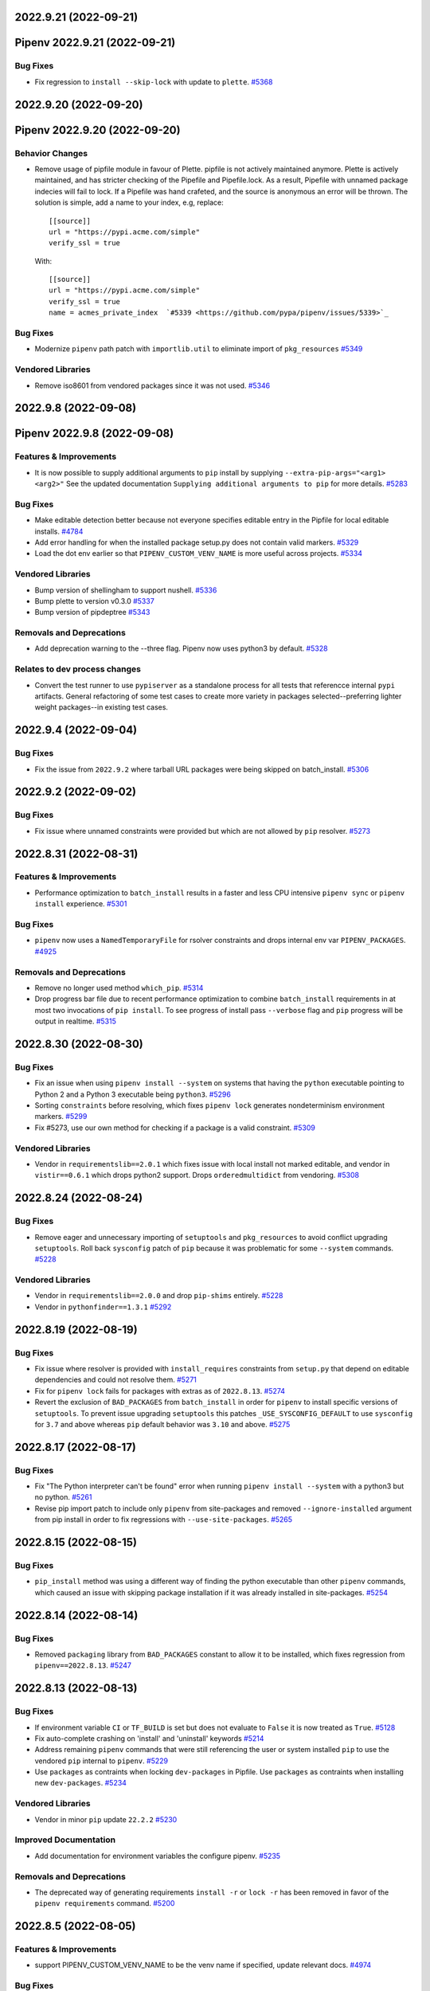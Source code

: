 2022.9.21 (2022-09-21)
======================
Pipenv 2022.9.21 (2022-09-21)
=============================


Bug Fixes
---------

- Fix regression to ``install --skip-lock`` with update to ``plette``.  `#5368 <https://github.com/pypa/pipenv/issues/5368>`_


2022.9.20 (2022-09-20)
======================
Pipenv 2022.9.20 (2022-09-20)
=============================


Behavior Changes
----------------

- Remove usage of pipfile module in favour of Plette.
  pipfile is not actively maintained anymore. Plette is actively maintained,
  and has stricter checking of the Pipefile and Pipefile.lock. As a result,
  Pipefile with unnamed package indecies will fail to lock. If a Pipefile
  was hand crafeted, and the source is anonymous an error will be thrown.
  The solution is simple, add a name to your index, e.g, replace::

     [[source]]
     url = "https://pypi.acme.com/simple"
     verify_ssl = true

  With::

     [[source]]
     url = "https://pypi.acme.com/simple"
     verify_ssl = true
     name = acmes_private_index  `#5339 <https://github.com/pypa/pipenv/issues/5339>`_

Bug Fixes
---------

- Modernize ``pipenv`` path patch with ``importlib.util`` to eliminate import of ``pkg_resources``  `#5349 <https://github.com/pypa/pipenv/issues/5349>`_

Vendored Libraries
------------------

- Remove iso8601 from vendored packages since it was not used.  `#5346 <https://github.com/pypa/pipenv/issues/5346>`_


2022.9.8 (2022-09-08)
=====================
Pipenv 2022.9.8 (2022-09-08)
============================


Features & Improvements
-----------------------

- It is now possible to supply additional arguments to ``pip`` install by supplying ``--extra-pip-args="<arg1> <arg2>"``
  See the updated documentation ``Supplying additional arguments to pip`` for more details.  `#5283 <https://github.com/pypa/pipenv/issues/5283>`_

Bug Fixes
---------

- Make editable detection better because not everyone specifies editable entry in the Pipfile for local editable installs.  `#4784 <https://github.com/pypa/pipenv/issues/4784>`_
- Add error handling for when the installed package setup.py does not contain valid markers.  `#5329 <https://github.com/pypa/pipenv/issues/5329>`_
- Load the dot env earlier so that ``PIPENV_CUSTOM_VENV_NAME`` is more useful across projects.  `#5334 <https://github.com/pypa/pipenv/issues/5334>`_

Vendored Libraries
------------------

- Bump version of shellingham to support nushell.  `#5336 <https://github.com/pypa/pipenv/issues/5336>`_
- Bump plette to version v0.3.0  `#5337 <https://github.com/pypa/pipenv/issues/5337>`_
- Bump version of pipdeptree  `#5343 <https://github.com/pypa/pipenv/issues/5343>`_

Removals and Deprecations
-------------------------

- Add deprecation warning to the --three flag. Pipenv now uses python3 by default.  `#5328 <https://github.com/pypa/pipenv/issues/5328>`_

Relates to dev process changes
------------------------------

- Convert the test runner to use ``pypiserver`` as a standalone process for all tests that referencce internal ``pypi`` artifacts.
  General refactoring of some test cases to create more variety in packages selected--preferring lighter weight packages--in existing test cases.


2022.9.4 (2022-09-04)
=====================


Bug Fixes
---------

- Fix the issue from ``2022.9.2`` where tarball URL packages were being skipped on batch_install.  `#5306 <https://github.com/pypa/pipenv/issues/5306>`_


2022.9.2 (2022-09-02)
=====================


Bug Fixes
---------

- Fix issue where unnamed constraints were provided but which are not allowed by ``pip`` resolver.  `#5273 <https://github.com/pypa/pipenv/issues/5273>`_


2022.8.31 (2022-08-31)
======================


Features & Improvements
-----------------------

- Performance optimization to ``batch_install`` results in a faster and less CPU intensive ``pipenv sync`` or ``pipenv install``  experience.  `#5301 <https://github.com/pypa/pipenv/issues/5301>`_

Bug Fixes
---------

- ``pipenv`` now uses a  ``NamedTemporaryFile`` for rsolver constraints and drops internal env var ``PIPENV_PACKAGES``.  `#4925 <https://github.com/pypa/pipenv/issues/4925>`_

Removals and Deprecations
-------------------------

- Remove no longer used method ``which_pip``.  `#5314 <https://github.com/pypa/pipenv/issues/5314>`_
- Drop progress bar file due to recent performance optimization to combine ``batch_install`` requirements in at most two invocations of ``pip install``.
  To see progress of install pass ``--verbose`` flag and ``pip`` progress will be output in realtime.  `#5315 <https://github.com/pypa/pipenv/issues/5315>`_


2022.8.30 (2022-08-30)
======================


Bug Fixes
---------

- Fix an issue when using ``pipenv install --system`` on systems that having the ``python`` executable pointing to Python 2 and a Python 3 executable being ``python3``.  `#5296 <https://github.com/pypa/pipenv/issues/5296>`_
- Sorting ``constraints`` before resolving, which fixes ``pipenv lock`` generates nondeterminism environment markers.  `#5299 <https://github.com/pypa/pipenv/issues/5299>`_
- Fix #5273, use our own method for checking if a package is a valid constraint.  `#5309 <https://github.com/pypa/pipenv/issues/5309>`_

Vendored Libraries
------------------

- Vendor in ``requirementslib==2.0.1`` which fixes issue with local install not marked editable, and vendor in ``vistir==0.6.1`` which drops python2 support.
  Drops ``orderedmultidict`` from vendoring.  `#5308 <https://github.com/pypa/pipenv/issues/5308>`_


2022.8.24 (2022-08-24)
======================


Bug Fixes
---------

- Remove eager and unnecessary importing of ``setuptools`` and ``pkg_resources`` to avoid conflict upgrading ``setuptools``.
  Roll back ``sysconfig`` patch of ``pip`` because it was problematic for some ``--system`` commands.  `#5228 <https://github.com/pypa/pipenv/issues/5228>`_

Vendored Libraries
------------------

- Vendor in ``requirementslib==2.0.0`` and drop ``pip-shims`` entirely.  `#5228 <https://github.com/pypa/pipenv/issues/5228>`_
- Vendor in ``pythonfinder==1.3.1``  `#5292 <https://github.com/pypa/pipenv/issues/5292>`_


2022.8.19 (2022-08-19)
======================


Bug Fixes
---------

- Fix issue where resolver is provided with ``install_requires`` constraints from ``setup.py`` that depend on editable dependencies and could not resolve them.  `#5271 <https://github.com/pypa/pipenv/issues/5271>`_
- Fix for ``pipenv lock`` fails for packages with extras as of ``2022.8.13``.  `#5274 <https://github.com/pypa/pipenv/issues/5274>`_
- Revert the exclusion of ``BAD_PACKAGES`` from ``batch_install`` in order for ``pipenv`` to install specific versions of ``setuptools``.
  To prevent issue upgrading ``setuptools`` this patches ``_USE_SYSCONFIG_DEFAULT`` to use ``sysconfig`` for ``3.7`` and above whereas ``pip`` default behavior was ``3.10`` and above.  `#5275 <https://github.com/pypa/pipenv/issues/5275>`_


2022.8.17 (2022-08-17)
======================


Bug Fixes
---------

- Fix "The Python interpreter can't be found" error when running ``pipenv install --system`` with a python3 but no python.  `#5261 <https://github.com/pypa/pipenv/issues/5261>`_
- Revise pip import patch to include only ``pipenv`` from site-packages and removed ``--ignore-installed`` argument from pip install in order to fix regressions with ``--use-site-packages``.  `#5265 <https://github.com/pypa/pipenv/issues/5265>`_


2022.8.15 (2022-08-15)
======================


Bug Fixes
---------

- ``pip_install`` method was using a different way of finding the python executable than other ``pipenv`` commands, which caused an issue with skipping package installation if it was already installed in site-packages.  `#5254 <https://github.com/pypa/pipenv/issues/5254>`_


2022.8.14 (2022-08-14)
======================


Bug Fixes
---------

- Removed ``packaging`` library from ``BAD_PACKAGES`` constant to allow it to be installed, which fixes regression from ``pipenv==2022.8.13``.  `#5247 <https://github.com/pypa/pipenv/issues/5247>`_


2022.8.13 (2022-08-13)
======================


Bug Fixes
---------

- If environment variable ``CI`` or ``TF_BUILD`` is set but does not evaluate to ``False`` it is now treated as ``True``.  `#5128 <https://github.com/pypa/pipenv/issues/5128>`_
- Fix auto-complete crashing on 'install' and 'uninstall' keywords  `#5214 <https://github.com/pypa/pipenv/issues/5214>`_
- Address remaining ``pipenv`` commands that were still referencing the user or system installed ``pip`` to use the vendored ``pip`` internal to ``pipenv``.  `#5229 <https://github.com/pypa/pipenv/issues/5229>`_
- Use ``packages`` as contraints when locking ``dev-packages`` in Pipfile.
  Use ``packages`` as contraints when installing new ``dev-packages``.  `#5234 <https://github.com/pypa/pipenv/issues/5234>`_

Vendored Libraries
------------------

- Vendor in minor ``pip`` update ``22.2.2``  `#5230 <https://github.com/pypa/pipenv/issues/5230>`_

Improved Documentation
----------------------

- Add documentation for environment variables the configure pipenv.  `#5235 <https://github.com/pypa/pipenv/issues/5235>`_

Removals and Deprecations
-------------------------

- The deprecated way of generating requirements ``install -r`` or ``lock -r`` has been removed in favor of the ``pipenv requirements`` command.  `#5200 <https://github.com/pypa/pipenv/issues/5200>`_


2022.8.5 (2022-08-05)
=====================


Features & Improvements
-----------------------

- support PIPENV_CUSTOM_VENV_NAME to be the venv name if specified, update relevant docs.  `#4974 <https://github.com/pypa/pipenv/issues/4974>`_

Bug Fixes
---------

- Remove usages of ``pip_shims`` from the non vendored ``pipenv`` code, but retain initialization for ``requirementslib`` still has usages.  `#5204 <https://github.com/pypa/pipenv/issues/5204>`_
- Fix case sensitivity of color name ``red`` in exception when getting hashes from pypi in ``_get_hashes_from_pypi``.  `#5206 <https://github.com/pypa/pipenv/issues/5206>`_
- Write output from ``subprocess_run`` directly to ``stdout`` instead of creating temporary file.
  Remove deprecated ``distutils.sysconfig``, use ``sysconfig``.  `#5210 <https://github.com/pypa/pipenv/issues/5210>`_

Vendored Libraries
------------------

- * Rename patched ``notpip`` to ``pip`` in order to be clear that its a patched version of pip.
  * Remove the part of _post_pip_import.patch that overrode the standalone pip to be the user installed pip,
  now we fully rely on our vendored and patched ``pip``, even for all types of installs.
  * Vendor in the next newest version of ``pip==22.2``
  * Modify patch for ``pipdeptree`` to not use ``pip-shims``  `#5188 <https://github.com/pypa/pipenv/issues/5188>`_
- * Remove vendored ``urllib3`` in favor of using it from vendored version in ``pip._vendor``  `#5215 <https://github.com/pypa/pipenv/issues/5215>`_

Removals and Deprecations
-------------------------

- Remove tests that have been for a while been marked skipped and are no longer relevant.  `#5165 <https://github.com/pypa/pipenv/issues/5165>`_


2022.7.24 (2022-07-24)
======================


Bug Fixes
---------

- Re-enabled three installs tests again on the Windows CI as recent refactor work has fixed them.  `#5064 <https://github.com/pypa/pipenv/issues/5064>`_
- Support ANSI ``NO_COLOR`` environment variable and deprecate ``PIPENV_COLORBLIND`` variable, which will be removed after this release.  `#5158 <https://github.com/pypa/pipenv/issues/5158>`_
- Fixed edge case where a non-editable file, url or vcs would overwrite the value ``no_deps`` for all other requirements in the loop causing a retry condition.  `#5164 <https://github.com/pypa/pipenv/issues/5164>`_
- Vendor in latest ``requirementslib`` for fix to lock when using editable VCS module with specific ``@`` git reference.  `#5179 <https://github.com/pypa/pipenv/issues/5179>`_

Vendored Libraries
------------------

- Remove crayons and replace with click.secho and click.styles per https://github.com/pypa/pipenv/issues/3741  `#3741 <https://github.com/pypa/pipenv/issues/3741>`_
- Vendor in latest version of ``pip==22.1.2`` which upgrades ``pipenv`` from ``pip==22.0.4``.
  Vendor in latest version of ``requirementslib==1.6.7`` which includes a fix for tracebacks on encountering Annotated variables.
  Vendor in latest version of ``pip-shims==0.7.3`` such that imports could be rewritten to utilize ``packaging`` from vendor'd ``pip``.
  Drop the ``packaging`` requirement from the ``vendor`` directory in ``pipenv``.  `#5147 <https://github.com/pypa/pipenv/issues/5147>`_
- Remove unused vendored dependency ``normailze-charset``.  `#5161 <https://github.com/pypa/pipenv/issues/5161>`_
- Remove obsolete package ``funcsigs``.  `#5168 <https://github.com/pypa/pipenv/issues/5168>`_
- Bump vendored dependency ``pyparsing==3.0.9``.  `#5170 <https://github.com/pypa/pipenv/issues/5170>`_


2022.7.4 (2022-07-04)
=====================


Behavior Changes
----------------

- Adjust ``pipenv requirements`` to add markers and add an ``--exclude-markers`` option to allow the exclusion of markers.  `#5092 <https://github.com/pypa/pipenv/issues/5092>`_

Bug Fixes
---------

- Stopped expanding environment variables when using ``pipenv requirements``  `#5134 <https://github.com/pypa/pipenv/issues/5134>`_

Vendored Libraries
------------------

- Depend on ``requests`` and ``certifi`` from vendored ``pip`` and remove them as explicit vendor dependencies.  `#5000 <https://github.com/pypa/pipenv/issues/5000>`_
- Vendor in the latest version of ``requirementslib==1.6.5`` which includes bug fixes for beta python versions, projects with an at sign (@) in the path, and a ``setuptools`` deprecation warning.  `#5132 <https://github.com/pypa/pipenv/issues/5132>`_

Relates to dev process changes
------------------------------

- Switch from using type comments to type annotations.


2022.5.3.dev0 (2022-06-07)
==========================


Bug Fixes
---------

- Adjust pipenv to work with the newly added ``venv`` install scheme in Python.
  First check if ``venv`` is among the available install schemes, and use it if it is. Otherwise fall back to the ``nt`` or ``posix_prefix`` install schemes as before. This should produce no change for environments where the install schemes were not redefined.  `#5096 <https://github.com/pypa/pipenv/issues/5096>`_


2022.5.2 (2022-05-02)
=====================


Bug Fixes
---------

- Fixes issue of ``pipenv lock -r`` command printing to stdout instead of stderr.  `#5091 <https://github.com/pypa/pipenv/issues/5091>`_


2022.4.30 (2022-04-30)
======================


Bug Fixes
---------

- Fixes issue of ``requirements`` command problem by modifying to print ``-e`` and path of the editable package.  `#5070 <https://github.com/pypa/pipenv/issues/5070>`_
- Revert specifier of ``setuptools`` requirement in ``setup.py`` back to what it was in order to fix ``FileNotFoundError: [Errno 2]`` issue report.  `#5075 <https://github.com/pypa/pipenv/issues/5075>`_
- Fixes issue of requirements command where git requirements cause the command to fail, solved by using existing convert_deps_to_pip function.  `#5076 <https://github.com/pypa/pipenv/issues/5076>`_

Vendored Libraries
------------------

- Vendor in ``requirementslib==1.6.4`` to Fix ``SetuptoolsDeprecationWarning`` ``setuptools.config.read_configuration`` became deprecated.  `#5081 <https://github.com/pypa/pipenv/issues/5081>`_

Removals and Deprecations
-------------------------

- Remove more usage of misc functions of vistir. Many of this function are availabel in the STL or in another dependency of pipenv.  `#5078 <https://github.com/pypa/pipenv/issues/5078>`_


2022.4.21 (2022-04-21)
======================


Removals and Deprecations
-------------------------

- Updated setup.py to remove support for python 3.6 from built ``pipenv`` packages' Metadata.  `#5065 <https://github.com/pypa/pipenv/issues/5065>`_


2022.4.20 (2022-04-20)
======================


Features & Improvements
-----------------------

- Added new Pipenv option ``install_search_all_sources`` that allows installation of packages from an
  existing ``Pipfile.lock`` to search all defined indexes for the constrained package version and hash signatures.  `#5041 <https://github.com/pypa/pipenv/issues/5041>`_

Bug Fixes
---------

- allow the user to disable the ``no_input`` flag, so the use of e.g Google Artifact Registry is possible.  `#4706 <https://github.com/pypa/pipenv/issues/4706>`_
- Fixes case where packages could fail to install and the exit code was successful.  `#5031 <https://github.com/pypa/pipenv/issues/5031>`_

Vendored Libraries
------------------

- Updated vendor version of ``pip`` from ``21.2.2`` to ``22.0.4`` which fixes a number of bugs including
  several reports of pipenv locking for an infinite amount of time when using certain package constraints.
  This also drops support for python 3.6 as it is EOL and support was removed in pip 22.x  `#4995 <https://github.com/pypa/pipenv/issues/4995>`_

Removals and Deprecations
-------------------------

- Removed the vendor dependency ``more-itertools`` as it was originally added for ``zipp``, which since stopped using it.  `#5044 <https://github.com/pypa/pipenv/issues/5044>`_
- Removed all usages of ``pipenv.vendor.vistir.compat.fs_str``, since this function was used for PY2-PY3 compatability and is no longer needed.  `#5062 <https://github.com/pypa/pipenv/issues/5062>`_

Relates to dev process changes
------------------------------

- Added pytest-cov and basic configuration to the project for generating html testing coverage reports.
- Make all CI jobs run only after the lint stage. Also added a makefile target for vendoring the packages.


2022.4.8 (2022-04-08)
=====================


Features & Improvements
-----------------------

- Implements a ``pipenv requirements`` command which generates a requirements.txt compatible output without locking.  `#4959 <https://github.com/pypa/pipenv/issues/4959>`_
- Internal to pipenv, the utils.py was split into a utils module with unused code removed.  `#4992 <https://github.com/pypa/pipenv/issues/4992>`_

Bug Fixes
---------

- Pipenv will now ignore ``.venv`` in the project when ``PIPENV_VENV_IN_PROJECT`` variable is False.
  Unset variable maintains the existing behavior of preferring to use the project's ``.venv`` should it exist.  `#2763 <https://github.com/pypa/pipenv/issues/2763>`_
- Fix an edge case of hash collection in index restricted packages whereby the hashes for some packages would
  be missing from the ``Pipfile.lock`` following package index restrictions added in ``pipenv==2022.3.23``.  `#5023 <https://github.com/pypa/pipenv/issues/5023>`_

Improved Documentation
----------------------

- Pipenv CLI documentation generation has been fixed.  It had broke when ``click`` was vendored into the project in
  ``2021.11.9`` because by default ``sphinx-click`` could no longer determine the CLI inherited from click.  `#4778 <https://github.com/pypa/pipenv/issues/4778>`_
- Improve documentation around extra indexes and index restricted packages.  `#5022 <https://github.com/pypa/pipenv/issues/5022>`_

Removals and Deprecations
-------------------------

- Removes the optional ``install`` argument ``--extra-index-url`` as it was not compatible with index restricted packages.
  Using the ``--index`` argument is the correct way to specify a package should be pulled from the non-default index.  `#5022 <https://github.com/pypa/pipenv/issues/5022>`_

Relates to dev process changes
------------------------------

- Added code linting using pre-commit-hooks, black, flake8, isort, pygrep-hooks, news-fragments and check-manifest.
  Very similar to pip's configuration; adds a towncrier new's type ``process`` for change to Development processes.


2022.3.28 (2022-03-27)
======================


Bug Fixes
---------

- Environment variables were not being loaded when the ``--quiet`` flag was set  `#5010 <https://github.com/pypa/pipenv/issues/5010>`_
- It would appear that ``requirementslib`` was not fully specifying the subdirectory to ``build_pep517`` and
  and when a new version of ``setuptools`` was released, the test ``test_lock_nested_vcs_direct_url``
  broke indicating the Pipfile.lock no longer contained the extra dependencies that should have been resolved.
  This regression affected ``pipenv>=2021.11.9`` but has been fixed by a patch to ``requirementslib``.  `#5019 <https://github.com/pypa/pipenv/issues/5019>`_

Vendored Libraries
------------------

- Vendor in pip==21.2.4 (from 21.2.2) in order to bring in requested bug fix for python3.6.  Note: support for 3.6 will be dropped in a subsequent release.  `#5008 <https://github.com/pypa/pipenv/issues/5008>`_


2022.3.24 (2022-03-23)
======================


Features & Improvements
-----------------------

- It is now possible to silence the ``Loading .env environment variables`` message on ``pipenv run``
  with the ``--quiet`` flag or the ``PIPENV_QUIET`` environment variable.  `#4027 <https://github.com/pypa/pipenv/issues/4027>`_

Bug Fixes
---------

- Fixes issue with new index safety restriction, whereby an unnamed extra sources index
  caused and error to be thrown during install.  `#5002 <https://github.com/pypa/pipenv/issues/5002>`_
- The text ``Loading .env environment variables...`` has been switched back to stderr as to not
  break requirements.txt generation.  Also it only prints now when a ``.env`` file is actually present.  `#5003 <https://github.com/pypa/pipenv/issues/5003>`_


2022.3.23 (2022-03-22)
======================


Features & Improvements
-----------------------

- Use environment variable ``PIPENV_SKIP_LOCK`` to control the behaviour of lock skipping.  `#4797 <https://github.com/pypa/pipenv/issues/4797>`_
- New CLI command ``verify``, checks the Pipfile.lock is up-to-date  `#4893 <https://github.com/pypa/pipenv/issues/4893>`_

Behavior Changes
----------------

- Pattern expansion for arguments was disabled on Windows.  `#4935 <https://github.com/pypa/pipenv/issues/4935>`_

Bug Fixes
---------

- Python versions on Windows can now be installed automatically through pyenv-win  `#4525 <https://github.com/pypa/pipenv/issues/4525>`_
- Patched our vendored Pip to fix: Pipenv Lock (Or Install) Does Not Respect Index Specified For A Package.  `#4637 <https://github.com/pypa/pipenv/issues/4637>`_
- If ``PIP_TARGET`` is set to environment variables,  Refer specified directory for calculate delta, instead default directory  `#4775 <https://github.com/pypa/pipenv/issues/4775>`_
- Remove remaining mention of python2 and --two flag from codebase.  `#4938 <https://github.com/pypa/pipenv/issues/4938>`_
- Use ``CI`` environment value, over mere existence of name  `#4944 <https://github.com/pypa/pipenv/issues/4944>`_
- Environment variables from dot env files are now properly expanded when included in scripts.  `#4975 <https://github.com/pypa/pipenv/issues/4975>`_

Vendored Libraries
------------------

- Updated vendor version of ``pythonfinder`` from ``1.2.9`` to ``1.2.10`` which fixes a bug with WSL
  (Windows Subsystem for Linux) when a path can not be read and Permission Denied error is encountered.  `#4976 <https://github.com/pypa/pipenv/issues/4976>`_

Removals and Deprecations
-------------------------

- Removes long broken argument ``--code`` from ``install`` and ``--unused`` from ``check``.
  Check command no longer takes in arguments to ignore.
  Removed the vendored dependencies:  ``pipreqs`` and ``yarg``  `#4998 <https://github.com/pypa/pipenv/issues/4998>`_


2022.1.8 (2022-01-08)
=====================


Bug Fixes
---------

- Remove the extra parentheses around the venv prompt.  `#4877 <https://github.com/pypa/pipenv/issues/4877>`_
- Fix a bug of installation fails when extra index url is given.  `#4881 <https://github.com/pypa/pipenv/issues/4881>`_
- Fix regression where lockfiles would only include the hashes for releases for the platform generating the lockfile  `#4885 <https://github.com/pypa/pipenv/issues/4885>`_
- Fix the index parsing to reject illegal requirements.txt.  `#4899 <https://github.com/pypa/pipenv/issues/4899>`_


2021.11.23 (2021-11-23)
=======================


Bug Fixes
---------

- Update ``charset-normalizer`` from ``2.0.3`` to ``2.0.7``, this fixes an import error on Python 3.6.  `#4865 <https://github.com/pypa/pipenv/issues/4865>`_
- Fix a bug of deleting a virtualenv that is not managed by Pipenv.  `#4867 <https://github.com/pypa/pipenv/issues/4867>`_
- Fix a bug that source is not added to ``Pipfile`` when index url is given with ``pipenv install``.  `#4873 <https://github.com/pypa/pipenv/issues/4873>`_


2021.11.15 (2021-11-15)
=======================


Bug Fixes
---------

- Return an empty dict when ``PIPENV_DONT_LOAD_ENV`` is set.  `#4851 <https://github.com/pypa/pipenv/issues/4851>`_
- Don't use ``sys.executable`` when inside an activated venv.  `#4852 <https://github.com/pypa/pipenv/issues/4852>`_

Vendored Libraries
------------------

- Drop the vendored ``jinja2`` dependency as it is not needed any more.  `#4858 <https://github.com/pypa/pipenv/issues/4858>`_
- Update ``click`` from ``8.0.1`` to ``8.0.3``, to fix a problem with bash completion.  `#4860 <https://github.com/pypa/pipenv/issues/4860>`_
- Drop unused vendor ``chardet``.  `#4862 <https://github.com/pypa/pipenv/issues/4862>`_

Improved Documentation
----------------------

- Fix the documentation to reflect the fact that special characters must be percent-encoded in the URL.  `#4856 <https://github.com/pypa/pipenv/issues/4856>`_


2021.11.9 (2021-11-09)
======================


Features & Improvements
-----------------------

- Replace ``click-completion`` with ``click``'s own completion implementation.  `#4786 <https://github.com/pypa/pipenv/issues/4786>`_

Bug Fixes
---------

- Fix a bug that ``pipenv run`` doesn't set environment variables correctly.  `#4831 <https://github.com/pypa/pipenv/issues/4831>`_
- Fix a bug that certifi can't be loaded within ``notpip``'s vendor library. This makes several objects of ``pip`` fail to be imported.  `#4833 <https://github.com/pypa/pipenv/issues/4833>`_
- Fix a bug that ``3.10.0`` can be found be python finder.  `#4837 <https://github.com/pypa/pipenv/issues/4837>`_

Vendored Libraries
------------------

- Update ``pythonfinder`` from ``1.2.8`` to ``1.2.9``.  `#4837 <https://github.com/pypa/pipenv/issues/4837>`_


2021.11.5.post0 (2021-11-05)
============================


Bug Fixes
---------

- Fix a regression that ``pipenv shell`` fails to start a subshell.  `#4828 <https://github.com/pypa/pipenv/issues/4828>`_
- Fix a regression that ``pip_shims`` object isn't imported correctly.  `#4829 <https://github.com/pypa/pipenv/issues/4829>`_


2021.11.5 (2021-11-05)
======================


Features & Improvements
-----------------------

- Avoid sharing states but create project objects on demand. So that most integration test cases are able to switch to a in-process execution method.  `#4757 <https://github.com/pypa/pipenv/issues/4757>`_
- Shell-quote ``pip`` commands when logging.  `#4760 <https://github.com/pypa/pipenv/issues/4760>`_

Bug Fixes
---------

- Ignore empty .venv in rood dir and create project name base virtual environment  `#4790 <https://github.com/pypa/pipenv/issues/4790>`_

Vendored Libraries
------------------

- Update vendored dependencies
  - ``attrs`` from ``20.3.0`` to ``21.2.0``
  - ``cerberus`` from ``1.3.2`` to ``1.3.4``
  - ``certifi`` from ``2020.11.8`` to ``2021.5.30``
  - ``chardet`` from ``3.0.4`` to ``4.0.0``
  - ``click`` from ``7.1.2`` to ``8.0.1``
  - ``distlib`` from ``0.3.1`` to ``0.3.2``
  - ``idna`` from ``2.10`` to ``3.2``
  - ``importlib-metadata`` from ``2.0.0`` to ``4.6.1``
  - ``importlib-resources`` from ``3.3.0`` to ``5.2.0``
  - ``jinja2`` from ``2.11.2`` to ``3.0.1``
  - ``markupsafe`` from ``1.1.1`` to ``2.0.1``
  - ``more-itertools`` from ``5.0.0`` to ``8.8.0``
  - ``packaging`` from ``20.8`` to ``21.0``
  - ``pep517`` from ``0.9.1`` to ``0.11.0``
  - ``pipdeptree`` from ``1.0.0`` to ``2.0.0``
  - ``ptyprocess`` from ``0.6.0`` to ``0.7.0``
  - ``python-dateutil`` from ``2.8.1`` to ``2.8.2``
  - ``python-dotenv`` from ``0.15.0`` to ``0.19.0``
  - ``pythonfinder`` from ``1.2.5`` to ``1.2.8``
  - ``requests`` from ``2.25.0`` to ``2.26.0``
  - ``shellingham`` from ``1.3.2`` to ``1.4.0``
  - ``six`` from ``1.15.0`` to ``1.16.0``
  - ``tomlkit`` from ``0.7.0`` to ``0.7.2``
  - ``urllib3`` from ``1.26.1`` to ``1.26.6``
  - ``zipp`` from ``1.2.0`` to ``3.5.0``

  Add new vendored dependencies
  - ``charset-normalizer 2.0.3``
  - ``termcolor 1.1.0``
  - ``tomli 1.1.0``
  - ``wheel 0.36.2``  `#4747 <https://github.com/pypa/pipenv/issues/4747>`_
- Drop the dependencies for Python 2.7 compatibility purpose.  `#4751 <https://github.com/pypa/pipenv/issues/4751>`_
- Switch the dependency resolver from ``pip-tools`` to ``pip``.

  Update vendor libraries:
  - Update ``requirementslib`` from ``1.5.16`` to ``1.6.1``
  - Update ``pip-shims`` from ``0.5.6`` to ``0.6.0``
  - New vendor ``platformdirs 2.4.0``  `#4759 <https://github.com/pypa/pipenv/issues/4759>`_

Improved Documentation
----------------------

- remove prefixes on install commands for easy copy/pasting  `#4792 <https://github.com/pypa/pipenv/issues/4792>`_
- Officially drop support for Python 2.7 and Python 3.5.  `#4261 <https://github.com/pypa/pipenv/issues/4261>`_


2021.5.29 (2021-05-29)
======================

Bug Fixes
---------

- Fix a bug where passing --skip-lock when PIPFILE has no [SOURCE] section throws the error: "tomlkit.exceptions.NonExistentKey: 'Key "source" does not exist.'"  `#4141 <https://github.com/pypa/pipenv/issues/4141>`_
- Fix bug where environment wouldn't activate in paths containing & and $ symbols  `#4538 <https://github.com/pypa/pipenv/issues/4538>`_
- Fix a bug that ``importlib-metadata`` from the project's dependencies conflicts with that from ``pipenv``'s.  `#4549 <https://github.com/pypa/pipenv/issues/4549>`_
- Fix a bug where ``pep508checker.py`` did not expect double-digit Python minor versions (e.g. "3.10").  `#4602 <https://github.com/pypa/pipenv/issues/4602>`_
- Fix bug where environment wouldn't activate in paths containing () and [] symbols  `#4615 <https://github.com/pypa/pipenv/issues/4615>`_
- Fix bug preventing use of pipenv lock --pre  `#4642 <https://github.com/pypa/pipenv/issues/4642>`_

Vendored Libraries
------------------

- Update ``packaging`` from ``20.4`` to ``20.8``.  `#4591 <https://github.com/pypa/pipenv/issues/4591>`_


2020.11.15 (2020-11-15)
=======================

Features & Improvements
-----------------------

- Support expanding environment variables in requirement URLs.  `#3516 <https://github.com/pypa/pipenv/issues/3516>`_
- Show warning message when a dependency is skipped in locking due to the mismatch of its markers.  `#4346 <https://github.com/pypa/pipenv/issues/4346>`_

Bug Fixes
---------

- Fix a bug that executable scripts with leading backslash can't be executed via ``pipenv run``.  `#4368 <https://github.com/pypa/pipenv/issues/4368>`_
- Fix a bug that VCS dependencies always satisfy even if the ref has changed.  `#4387 <https://github.com/pypa/pipenv/issues/4387>`_
- Restrict the acceptable hash type to SHA256 only.  `#4517 <https://github.com/pypa/pipenv/issues/4517>`_
- Fix the output of ``pipenv scripts`` under Windows platform.  `#4523 <https://github.com/pypa/pipenv/issues/4523>`_
- Fix a bug that the resolver takes wrong section to validate constraints.  `#4527 <https://github.com/pypa/pipenv/issues/4527>`_

Vendored Libraries
------------------

- Update vendored dependencies:
    - ``colorama`` from ``0.4.3`` to ``0.4.4``
    - ``python-dotenv`` from ``0.10.3`` to ``0.15.0``
    - ``first`` from ``2.0.1`` to ``2.0.2``
    - ``iso8601`` from ``0.1.12`` to ``0.1.13``
    - ``parse`` from ``1.15.0`` to ``1.18.0``
    - ``pipdeptree`` from ``0.13.2`` to ``1.0.0``
    - ``requests`` from ``2.23.0`` to ``2.25.0``
    - ``idna`` from ``2.9`` to ``2.10``
    - ``urllib3`` from ``1.25.9`` to ``1.26.1``
    - ``certifi`` from ``2020.4.5.1`` to ``2020.11.8``
    - ``requirementslib`` from ``1.5.15`` to ``1.5.16``
    - ``attrs`` from ``19.3.0`` to ``20.3.0``
    - ``distlib`` from ``0.3.0`` to ``0.3.1``
    - ``packaging`` from ``20.3`` to ``20.4``
    - ``six`` from ``1.14.0`` to ``1.15.0``
    - ``semver`` from ``2.9.0`` to ``2.13.0``
    - ``toml`` from ``0.10.1`` to ``0.10.2``
    - ``cached-property`` from ``1.5.1`` to ``1.5.2``
    - ``yaspin`` from ``0.14.3`` to ``1.2.0``
    - ``resolvelib`` from ``0.3.0`` to ``0.5.2``
    - ``pep517`` from ``0.8.2`` to ``0.9.1``
    - ``zipp`` from ``0.6.0`` to ``1.2.0``
    - ``importlib-metadata`` from ``1.6.0`` to ``2.0.0``
    - ``importlib-resources`` from ``1.5.0`` to ``3.3.0``  `#4533 <https://github.com/pypa/pipenv/issues/4533>`_

Improved Documentation
----------------------

- Fix suggested pyenv setup to avoid using shimmed interpreter  `#4534 <https://github.com/pypa/pipenv/issues/4534>`_


2020.11.4 (2020-11-04)
======================

Features & Improvements
-----------------------

- Add a new command ``pipenv scripts`` to display shortcuts from Pipfile.  `#3686 <https://github.com/pypa/pipenv/issues/3686>`_
- Retrieve package file hash from URL to accelerate the locking process.  `#3827 <https://github.com/pypa/pipenv/issues/3827>`_
- Add the missing ``--system`` option to ``pipenv sync``.  `#4441 <https://github.com/pypa/pipenv/issues/4441>`_
- Add a new option pair ``--header/--no-header`` to ``pipenv lock`` command,
  which adds a header to the generated requirements.txt  `#4443 <https://github.com/pypa/pipenv/issues/4443>`_

Bug Fixes
---------

- Fix a bug that percent encoded characters will be unquoted incorrectly in the file URL.  `#4089 <https://github.com/pypa/pipenv/issues/4089>`_
- Fix a bug where setting PIPENV_PYTHON to file path breaks environment name  `#4225 <https://github.com/pypa/pipenv/issues/4225>`_
- Fix a bug that paths are not normalized before comparison.  `#4330 <https://github.com/pypa/pipenv/issues/4330>`_
- Handle Python major and minor versions correctly in Pipfile creation.  `#4379 <https://github.com/pypa/pipenv/issues/4379>`_
- Fix a bug that non-wheel file requirements can be resolved successfully.  `#4386 <https://github.com/pypa/pipenv/issues/4386>`_
- Fix a bug that ``pexept.exceptions.TIMEOUT`` is not caught correctly because of the wrong import path.  `#4424 <https://github.com/pypa/pipenv/issues/4424>`_
- Fix a bug that compound TOML table is not parsed correctly.  `#4433 <https://github.com/pypa/pipenv/issues/4433>`_
- Fix a bug that invalid Python paths from Windows registry break ``pipenv install``.  `#4436 <https://github.com/pypa/pipenv/issues/4436>`_
- Fix a bug that function calls in ``setup.py`` can't be parsed rightly.  `#4446 <https://github.com/pypa/pipenv/issues/4446>`_
- Fix a bug that dist-info inside ``venv`` directory will be mistaken as the editable package's metadata.  `#4480 <https://github.com/pypa/pipenv/issues/4480>`_
- Make the order of hashes in resolution result stable.  `#4513 <https://github.com/pypa/pipenv/issues/4513>`_

Vendored Libraries
------------------

- Update ``tomlkit`` from ``0.5.11`` to ``0.7.0``.  `#4433 <https://github.com/pypa/pipenv/issues/4433>`_
- Update ``requirementslib`` from ``1.5.13`` to ``1.5.14``.  `#4480 <https://github.com/pypa/pipenv/issues/4480>`_

Improved Documentation
----------------------

- Discourage homebrew installation in installation guides.  `#4013 <https://github.com/pypa/pipenv/issues/4013>`_


2020.8.13 (2020-08-13)
======================

Bug Fixes
---------

- Fixed behaviour of ``pipenv uninstall --all-dev``.
  From now on it does not uninstall regular packages.  `#3722 <https://github.com/pypa/pipenv/issues/3722>`_
- Fix a bug that incorrect Python path will be used when ``--system`` flag is on.  `#4315 <https://github.com/pypa/pipenv/issues/4315>`_
- Fix falsely flagging a Homebrew installed Python as a virtual environment  `#4316 <https://github.com/pypa/pipenv/issues/4316>`_
- Fix a bug that ``pipenv uninstall`` throws an exception that does not exist.  `#4321 <https://github.com/pypa/pipenv/issues/4321>`_
- Fix a bug that Pipenv can't locate the correct file of special directives in ``setup.cfg`` of an editable package.  `#4335 <https://github.com/pypa/pipenv/issues/4335>`_
- Fix a bug that ``setup.py`` can't be parsed correctly when the assignment is type-annotated.  `#4342 <https://github.com/pypa/pipenv/issues/4342>`_
- Fix a bug that ``pipenv graph`` throws an exception that PipenvCmdError(cmd_string, c.out, c.err, return_code).  `#4388 <https://github.com/pypa/pipenv/issues/4388>`_
- Do not copy the whole directory tree of local file package.  `#4403 <https://github.com/pypa/pipenv/issues/4403>`_
- Correctly detect whether Pipenv in run under an activated virtualenv.  `#4412 <https://github.com/pypa/pipenv/issues/4412>`_

Vendored Libraries
------------------

- Update ``requirementslib`` to ``1.5.12``.  `#4385 <https://github.com/pypa/pipenv/issues/4385>`_
- * Update ``requirements`` to ``1.5.13``.
  * Update ``pip-shims`` to ``0.5.3``.  `#4421 <https://github.com/pypa/pipenv/issues/4421>`_


2020.6.2 (2020-06-02)
=====================

Features & Improvements
-----------------------

- Pipenv will now detect existing ``venv`` and ``virtualenv`` based virtual environments more robustly.  `#4276 <https://github.com/pypa/pipenv/issues/4276>`_

Bug Fixes
---------

- ``+`` signs in URL authentication fragments will no longer be incorrectly replaced with space ( `` `` ) characters.  `#4271 <https://github.com/pypa/pipenv/issues/4271>`_
- Fixed a regression which caused Pipenv to fail when running under ``/``.  `#4273 <https://github.com/pypa/pipenv/issues/4273>`_
- ``setup.py`` files with ``version`` variables read from ``os.environ`` are now able to be parsed successfully.  `#4274 <https://github.com/pypa/pipenv/issues/4274>`_
- Fixed a bug which caused Pipenv to fail to install packages in a virtual environment if those packages were already present in the system global environment.  `#4276 <https://github.com/pypa/pipenv/issues/4276>`_
- Fix a bug that caused non-specific versions to be pinned in ``Pipfile.lock``.  `#4278 <https://github.com/pypa/pipenv/issues/4278>`_
- Corrected a missing exception import and invalid function call invocations in ``pipenv.cli.command``.  `#4286 <https://github.com/pypa/pipenv/issues/4286>`_
- Fixed an issue with resolving packages with names defined by function calls in ``setup.py``.  `#4292 <https://github.com/pypa/pipenv/issues/4292>`_
- Fixed a regression with installing the current directory, or ``.``, inside a ``venv`` based virtual environment.  `#4295 <https://github.com/pypa/pipenv/issues/4295>`_
- Fixed a bug with the discovery of python paths on Windows which could prevent installation of environments during ``pipenv install``.  `#4296 <https://github.com/pypa/pipenv/issues/4296>`_
- Fixed an issue in the ``requirementslib`` AST parser which prevented parsing of ``setup.py`` files for dependency metadata.  `#4298 <https://github.com/pypa/pipenv/issues/4298>`_
- Fix a bug where Pipenv doesn't realize the session is interactive  `#4305 <https://github.com/pypa/pipenv/issues/4305>`_

Vendored Libraries
------------------

- Updated requirementslib to version ``1.5.11``.  `#4292 <https://github.com/pypa/pipenv/issues/4292>`_
- Updated vendored dependencies:
    - **pythonfinder**: ``1.2.2`` => ``1.2.4``
    - **requirementslib**: ``1.5.9`` => ``1.5.10``  `#4302 <https://github.com/pypa/pipenv/issues/4302>`_


2020.5.28 (2020-05-28)
======================

Features & Improvements
-----------------------

- ``pipenv install`` and ``pipenv sync`` will no longer attempt to install satisfied dependencies during installation.  `#3057 <https://github.com/pypa/pipenv/issues/3057>`_,
  `#3506 <https://github.com/pypa/pipenv/issues/3506>`_
- Added support for resolution of direct-url dependencies in ``setup.py`` files to respect ``PEP-508`` style URL dependencies.  `#3148 <https://github.com/pypa/pipenv/issues/3148>`_
- Added full support for resolution of all dependency types including direct URLs, zip archives, tarballs, etc.

  - Improved error handling and formatting.

  - Introduced improved cross platform stream wrappers for better ``stdout`` and ``stderr`` consistency.  `#3298 <https://github.com/pypa/pipenv/issues/3298>`_
- For consistency with other commands and the ``--dev`` option
  description, ``pipenv lock --requirements --dev`` now emits
  both default and development dependencies.
  The new ``--dev-only`` option requests the previous
  behaviour (e.g. to generate a ``dev-requirements.txt`` file).  `#3316 <https://github.com/pypa/pipenv/issues/3316>`_
- Pipenv will now successfully recursively lock VCS sub-dependencies.  `#3328 <https://github.com/pypa/pipenv/issues/3328>`_
- Added support for ``--verbose`` output to ``pipenv run``.  `#3348 <https://github.com/pypa/pipenv/issues/3348>`_
- Pipenv will now discover and resolve the intrinsic dependencies of **all** VCS dependencies, whether they are editable or not, to prevent resolution conflicts.  `#3368 <https://github.com/pypa/pipenv/issues/3368>`_
- Added a new environment variable, ``PIPENV_RESOLVE_VCS``, to toggle dependency resolution off for non-editable VCS, file, and URL based dependencies.  `#3577 <https://github.com/pypa/pipenv/issues/3577>`_
- Added the ability for Windows users to enable emojis by setting ``PIPENV_HIDE_EMOJIS=0``.  `#3595 <https://github.com/pypa/pipenv/issues/3595>`_
- Allow overriding PIPENV_INSTALL_TIMEOUT environment variable (in seconds).  `#3652 <https://github.com/pypa/pipenv/issues/3652>`_
- Allow overriding PIP_EXISTS_ACTION evironment variable (value is passed to pip install).
  Possible values here: https://pip.pypa.io/en/stable/reference/pip/#exists-action-option
  Useful when you need to ``PIP_EXISTS_ACTION=i`` (ignore existing packages) - great for CI environments, where you need really fast setup.  `#3738 <https://github.com/pypa/pipenv/issues/3738>`_
- Pipenv will no longer forcibly override ``PIP_NO_DEPS`` on all vcs and file dependencies as resolution happens on these in a pre-lock step.  `#3763 <https://github.com/pypa/pipenv/issues/3763>`_
- Improved verbose logging output during ``pipenv lock`` will now stream output to the console while maintaining a spinner.  `#3810 <https://github.com/pypa/pipenv/issues/3810>`_
- Added support for automatic python installs via ``asdf`` and associated ``PIPENV_DONT_USE_ASDF`` environment variable.  `#4018 <https://github.com/pypa/pipenv/issues/4018>`_
- Pyenv/asdf can now be used whether or not they are available on PATH. Setting PYENV_ROOT/ASDF_DIR in a Pipenv's .env allows Pipenv to install an interpreter without any shell customizations, so long as pyenv/asdf is installed.  `#4245 <https://github.com/pypa/pipenv/issues/4245>`_
- Added ``--key`` command line parameter for including personal PyUp.io API tokens when running ``pipenv check``.  `#4257 <https://github.com/pypa/pipenv/issues/4257>`_

Behavior Changes
----------------

- Make conservative checks of known exceptions when subprocess returns output, so user won't see the whole traceback - just the error.  `#2553 <https://github.com/pypa/pipenv/issues/2553>`_
- Do not touch Pipfile early and rely on it so that one can do ``pipenv sync`` without a Pipfile.  `#3386 <https://github.com/pypa/pipenv/issues/3386>`_
- Re-enable ``--help`` option for ``pipenv run`` command.  `#3844 <https://github.com/pypa/pipenv/issues/3844>`_
- Make sure ``pipenv lock -r --pypi-mirror {MIRROR_URL}`` will respect the pypi-mirror in requirements output.  `#4199 <https://github.com/pypa/pipenv/issues/4199>`_

Bug Fixes
---------

- Raise ``PipenvUsageError`` when [[source]] does not contain url field.  `#2373 <https://github.com/pypa/pipenv/issues/2373>`_
- Fixed a bug which caused editable package resolution to sometimes fail with an unhelpful setuptools-related error message.  `#2722 <https://github.com/pypa/pipenv/issues/2722>`_
- Fixed an issue which caused errors due to reliance on the system utilities ``which`` and ``where`` which may not always exist on some systems.
  - Fixed a bug which caused periodic failures in python discovery when executables named ``python`` were not present on the target ``$PATH``.  `#2783 <https://github.com/pypa/pipenv/issues/2783>`_
- Dependency resolution now writes hashes for local and remote files to the lockfile.  `#3053 <https://github.com/pypa/pipenv/issues/3053>`_
- Fixed a bug which prevented ``pipenv graph`` from correctly showing all dependencies when running from within ``pipenv shell``.  `#3071 <https://github.com/pypa/pipenv/issues/3071>`_
- Fixed resolution of direct-url dependencies in ``setup.py`` files to respect ``PEP-508`` style URL dependencies.  `#3148 <https://github.com/pypa/pipenv/issues/3148>`_
- Fixed a bug which caused failures in warning reporting when running pipenv inside a virtualenv under some circumstances.

  - Fixed a bug with package discovery when running ``pipenv clean``.  `#3298 <https://github.com/pypa/pipenv/issues/3298>`_
- Quote command arguments with carets (``^``) on Windows to work around unintended shell escapes.  `#3307 <https://github.com/pypa/pipenv/issues/3307>`_
- Handle alternate names for UTF-8 encoding.  `#3313 <https://github.com/pypa/pipenv/issues/3313>`_
- Abort pipenv before adding the non-exist package to Pipfile.  `#3318 <https://github.com/pypa/pipenv/issues/3318>`_
- Don't normalize the package name user passes in.  `#3324 <https://github.com/pypa/pipenv/issues/3324>`_
- Fix a bug where custom virtualenv can not be activated with pipenv shell  `#3339 <https://github.com/pypa/pipenv/issues/3339>`_
- Fix a bug that ``--site-packages`` flag is not recognized.  `#3351 <https://github.com/pypa/pipenv/issues/3351>`_
- Fix a bug where pipenv --clear is not working  `#3353 <https://github.com/pypa/pipenv/issues/3353>`_
- Fix unhashable type error during ``$ pipenv install --selective-upgrade``  `#3384 <https://github.com/pypa/pipenv/issues/3384>`_
- Dependencies with direct ``PEP508`` compliant VCS URLs specified in their ``install_requires`` will now be successfully locked during the resolution process.  `#3396 <https://github.com/pypa/pipenv/issues/3396>`_
- Fixed a keyerror which could occur when locking VCS dependencies in some cases.  `#3404 <https://github.com/pypa/pipenv/issues/3404>`_
- Fixed a bug that ``ValidationError`` is thrown when some fields are missing in source section.  `#3427 <https://github.com/pypa/pipenv/issues/3427>`_
- Updated the index names in lock file when source name in Pipfile is changed.  `#3449 <https://github.com/pypa/pipenv/issues/3449>`_
- Fixed an issue which caused ``pipenv install --help`` to show duplicate entries for ``--pre``.  `#3479 <https://github.com/pypa/pipenv/issues/3479>`_
- Fix bug causing ``[SSL: CERTIFICATE_VERIFY_FAILED]`` when Pipfile ``[[source]]`` has verify_ssl=false and url with custom port.  `#3502 <https://github.com/pypa/pipenv/issues/3502>`_
- Fix ``sync --sequential`` ignoring ``pip install`` errors and logs.  `#3537 <https://github.com/pypa/pipenv/issues/3537>`_
- Fix the issue that lock file can't be created when ``PIPENV_PIPFILE`` is not under working directory.  `#3584 <https://github.com/pypa/pipenv/issues/3584>`_
- Pipenv will no longer inadvertently set ``editable=True`` on all vcs dependencies.  `#3647 <https://github.com/pypa/pipenv/issues/3647>`_
- The ``--keep-outdated`` argument to ``pipenv install`` and ``pipenv lock`` will now drop specifier constraints when encountering editable dependencies.
  - In addition, ``--keep-outdated`` will retain specifiers that would otherwise be dropped from any entries that have not been updated.  `#3656 <https://github.com/pypa/pipenv/issues/3656>`_
- Fixed a bug which sometimes caused pipenv to fail to respect the ``--site-packages`` flag when passed with ``pipenv install``.  `#3718 <https://github.com/pypa/pipenv/issues/3718>`_
- Normalize the package names to lowercase when comparing used and in-Pipfile packages.  `#3745 <https://github.com/pypa/pipenv/issues/3745>`_
- ``pipenv update --outdated`` will now correctly handle comparisons between pre/post-releases and normal releases.  `#3766 <https://github.com/pypa/pipenv/issues/3766>`_
- Fixed a ``KeyError`` which could occur when pinning outdated VCS dependencies via ``pipenv lock --keep-outdated``.  `#3768 <https://github.com/pypa/pipenv/issues/3768>`_
- Resolved an issue which caused resolution to fail when encountering poorly formatted ``python_version`` markers in ``setup.py`` and ``setup.cfg`` files.  `#3786 <https://github.com/pypa/pipenv/issues/3786>`_
- Fix a bug that installation errors are displayed as a list.  `#3794 <https://github.com/pypa/pipenv/issues/3794>`_
- Update ``pythonfinder`` to fix a problem that ``python.exe`` will be mistakenly chosen for
  virtualenv creation under WSL.  `#3807 <https://github.com/pypa/pipenv/issues/3807>`_
- Fixed several bugs which could prevent editable VCS dependencies from being installed into target environments, even when reporting successful installation.  `#3809 <https://github.com/pypa/pipenv/issues/3809>`_
- ``pipenv check --system`` should find the correct Python interpreter when ``python`` does not exist on the system.  `#3819 <https://github.com/pypa/pipenv/issues/3819>`_
- Resolve the symlinks when the path is absolute.  `#3842 <https://github.com/pypa/pipenv/issues/3842>`_
- Pass ``--pre`` and ``--clear`` options to ``pipenv update --outdated``.  `#3879 <https://github.com/pypa/pipenv/issues/3879>`_
- Fixed a bug which prevented resolution of direct URL dependencies which have PEP508 style direct url VCS sub-dependencies with subdirectories.  `#3976 <https://github.com/pypa/pipenv/issues/3976>`_
- Honor PIPENV_SPINNER environment variable  `#4045 <https://github.com/pypa/pipenv/issues/4045>`_
- Fixed an issue with ``pipenv check`` failing due to an invalid API key from ``pyup.io``.  `#4188 <https://github.com/pypa/pipenv/issues/4188>`_
- Fixed a bug which caused versions from VCS dependencies to be included in ``Pipfile.lock`` inadvertently.  `#4217 <https://github.com/pypa/pipenv/issues/4217>`_
- Fixed a bug which caused pipenv to search non-existent virtual environments for ``pip`` when installing using ``--system``.  `#4220 <https://github.com/pypa/pipenv/issues/4220>`_
- ``Requires-Python`` values specifying constraint versions of python starting from ``1.x`` will now be parsed successfully.  `#4226 <https://github.com/pypa/pipenv/issues/4226>`_
- Fix a bug of ``pipenv update --outdated`` that can't print output correctly.  `#4229 <https://github.com/pypa/pipenv/issues/4229>`_
- Fixed a bug which caused pipenv to prefer source distributions over wheels from ``PyPI`` during the dependency resolution phase.
  Fixed an issue which prevented proper build isolation using ``pep517`` based builders during dependency resolution.  `#4231 <https://github.com/pypa/pipenv/issues/4231>`_
- Don't fallback to system Python when no matching Python version is found.  `#4232 <https://github.com/pypa/pipenv/issues/4232>`_

Vendored Libraries
------------------

- Updated vendored dependencies:

    - **attrs**: ``18.2.0`` => ``19.1.0``
    - **certifi**: ``2018.10.15`` => ``2019.3.9``
    - **cached_property**: ``1.4.3`` => ``1.5.1``
    - **cerberus**: ``1.2.0`` => ``1.3.1``
    - **click-completion**: ``0.5.0`` => ``0.5.1``
    - **colorama**: ``0.3.9`` => ``0.4.1``
    - **distlib**: ``0.2.8`` => ``0.2.9``
    - **idna**: ``2.7`` => ``2.8``
    - **jinja2**: ``2.10.0`` => ``2.10.1``
    - **markupsafe**: ``1.0`` => ``1.1.1``
    - **orderedmultidict**: ``(new)`` => ``1.0``
    - **packaging**: ``18.0`` => ``19.0``
    - **parse**: ``1.9.0`` => ``1.12.0``
    - **pathlib2**: ``2.3.2`` => ``2.3.3``
    - **pep517**: ``(new)`` => ``0.5.0``
    - **pexpect**: ``4.6.0`` => ``4.7.0``
    - **pipdeptree**: ``0.13.0`` => ``0.13.2``
    - **pyparsing**: ``2.2.2`` => ``2.3.1``
    - **python-dotenv**: ``0.9.1`` => ``0.10.2``
    - **pythonfinder**: ``1.1.10`` => ``1.2.1``
    - **pytoml**: ``(new)`` => ``0.1.20``
    - **requests**: ``2.20.1`` => ``2.21.0``
    - **requirementslib**: ``1.3.3`` => ``1.5.0``
    - **scandir**: ``1.9.0`` => ``1.10.0``
    - **shellingham**: ``1.2.7`` => ``1.3.1``
    - **six**: ``1.11.0`` => ``1.12.0``
    - **tomlkit**: ``0.5.2`` => ``0.5.3``
    - **urllib3**: ``1.24`` => ``1.25.2``
    - **vistir**: ``0.3.0`` => ``0.4.1``
    - **yaspin**: ``0.14.0`` => ``0.14.3``

  - Removed vendored dependency **cursor**.  `#3298 <https://github.com/pypa/pipenv/issues/3298>`_
- Updated ``pip_shims`` to support ``--outdated`` with new pip versions.  `#3766 <https://github.com/pypa/pipenv/issues/3766>`_
- Update vendored dependencies and invocations

  - Update vendored and patched dependencies
    - Update patches on ``piptools``, ``pip``, ``pip-shims``, ``tomlkit`
  - Fix invocations of dependencies
    - Fix custom ``InstallCommand` instantiation
    - Update ``PackageFinder` usage
    - Fix ``Bool` stringify attempts from ``tomlkit`

  Updated vendored dependencies:
    - **attrs**: ```18.2.0`` => ```19.1.0``
    - **certifi**: ```2018.10.15`` => ```2019.3.9``
    - **cached_property**: ```1.4.3`` => ```1.5.1``
    - **cerberus**: ```1.2.0`` => ```1.3.1``
    - **click**: ```7.0.0`` => ```7.1.1``
    - **click-completion**: ```0.5.0`` => ```0.5.1``
    - **colorama**: ```0.3.9`` => ```0.4.3``
    - **contextlib2**: ```(new)`` => ```0.6.0.post1``
    - **distlib**: ```0.2.8`` => ```0.2.9``
    - **funcsigs**: ```(new)`` => ```1.0.2``
    - **importlib_metadata** ```1.3.0`` => ```1.5.1``
    - **importlib-resources**:  ```(new)`` => ```1.4.0``
    - **idna**: ```2.7`` => ```2.9``
    - **jinja2**: ```2.10.0`` => ```2.11.1``
    - **markupsafe**: ```1.0`` => ```1.1.1``
    - **more-itertools**: ```(new)`` => ```5.0.0``
    - **orderedmultidict**: ```(new)`` => ```1.0``
    - **packaging**: ```18.0`` => ```19.0``
    - **parse**: ```1.9.0`` => ```1.15.0``
    - **pathlib2**: ```2.3.2`` => ```2.3.3``
    - **pep517**: ```(new)`` => ```0.5.0``
    - **pexpect**: ```4.6.0`` => ```4.8.0``
    - **pip-shims**: ```0.2.0`` => ```0.5.1``
    - **pipdeptree**: ```0.13.0`` => ```0.13.2``
    - **pyparsing**: ```2.2.2`` => ```2.4.6``
    - **python-dotenv**: ```0.9.1`` => ```0.10.2``
    - **pythonfinder**: ```1.1.10`` => ```1.2.2``
    - **pytoml**: ```(new)`` => ```0.1.20``
    - **requests**: ```2.20.1`` => ```2.23.0``
    - **requirementslib**: ```1.3.3`` => ```1.5.4``
    - **scandir**: ```1.9.0`` => ```1.10.0``
    - **shellingham**: ```1.2.7`` => ```1.3.2``
    - **six**: ```1.11.0`` => ```1.14.0``
    - **tomlkit**: ```0.5.2`` => ```0.5.11``
    - **urllib3**: ```1.24`` => ```1.25.8``
    - **vistir**: ```0.3.0`` => ```0.5.0``
    - **yaspin**: ```0.14.0`` => ```0.14.3``
    - **zipp**: ```0.6.0``

  - Removed vendored dependency **cursor**.  `#4169 <https://github.com/pypa/pipenv/issues/4169>`_
- Add and update vendored dependencies to accommodate ``safety`` vendoring:
  - **safety** ``(none)`` => ``1.8.7``
  - **dparse** ``(none)`` => ``0.5.0``
  - **pyyaml** ``(none)`` => ``5.3.1``
  - **urllib3** ``1.25.8`` => ``1.25.9``
  - **certifi** ``2019.11.28`` => ``2020.4.5.1``
  - **pyparsing** ``2.4.6`` => ``2.4.7``
  - **resolvelib** ``0.2.2`` => ``0.3.0``
  - **importlib-metadata** ``1.5.1`` => ``1.6.0``
  - **pip-shims** ``0.5.1`` => ``0.5.2``
  - **requirementslib** ``1.5.5`` => ``1.5.6``  `#4188 <https://github.com/pypa/pipenv/issues/4188>`_
- Updated vendored ``pip`` => ``20.0.2`` and ``pip-tools`` => ``5.0.0``.  `#4215 <https://github.com/pypa/pipenv/issues/4215>`_
- Updated vendored dependencies to latest versions for security and bug fixes:

  - **requirementslib** ``1.5.8`` => ``1.5.9``
  - **vistir** ``0.5.0`` => ``0.5.1``
  - **jinja2** ``2.11.1`` => ``2.11.2``
  - **click** ``7.1.1`` => ``7.1.2``
  - **dateutil** ``(none)`` => ``2.8.1``
  - **backports.functools_lru_cache** ``1.5.0`` => ``1.6.1``
  - **enum34** ``1.1.6`` => ``1.1.10``
  - **toml** ``0.10.0`` => ``0.10.1``
  - **importlib_resources** ``1.4.0`` => ``1.5.0``  `#4226 <https://github.com/pypa/pipenv/issues/4226>`_
- Changed attrs import path in vendored dependencies to always import from ``pipenv.vendor``.  `#4267 <https://github.com/pypa/pipenv/issues/4267>`_

Improved Documentation
----------------------

- Added documenation about variable expansion in ``Pipfile`` entries.  `#2317 <https://github.com/pypa/pipenv/issues/2317>`_
- Consolidate all contributing docs in the rst file  `#3120 <https://github.com/pypa/pipenv/issues/3120>`_
- Update the out-dated manual page.  `#3246 <https://github.com/pypa/pipenv/issues/3246>`_
- Move CLI docs to its own page.  `#3346 <https://github.com/pypa/pipenv/issues/3346>`_
- Replace (non-existant) video on docs index.rst with equivalent gif.  `#3499 <https://github.com/pypa/pipenv/issues/3499>`_
- Clarify wording in Basic Usage example on using double quotes to escape shell redirection  `#3522 <https://github.com/pypa/pipenv/issues/3522>`_
- Ensure docs show navigation on small-screen devices  `#3527 <https://github.com/pypa/pipenv/issues/3527>`_
- Added a link to the TOML Spec under General Recommendations & Version Control to clarify how Pipfiles should be written.  `#3629 <https://github.com/pypa/pipenv/issues/3629>`_
- Updated the documentation with the new ``pytest`` entrypoint.  `#3759 <https://github.com/pypa/pipenv/issues/3759>`_
- Fix link to GIF in README.md demonstrating Pipenv's usage, and add descriptive alt text.  `#3911 <https://github.com/pypa/pipenv/issues/3911>`_
- Added a line describing potential issues in fancy extension.  `#3912 <https://github.com/pypa/pipenv/issues/3912>`_
- Documental description of how Pipfile works and association with Pipenv.  `#3913 <https://github.com/pypa/pipenv/issues/3913>`_
- Clarify the proper value of ``python_version`` and ``python_full_version``.  `#3914 <https://github.com/pypa/pipenv/issues/3914>`_
- Write description for --deploy extension and few extensions differences.  `#3915 <https://github.com/pypa/pipenv/issues/3915>`_
- More documentation for ``.env`` files  `#4100 <https://github.com/pypa/pipenv/issues/4100>`_
- Updated documentation to point to working links.  `#4137 <https://github.com/pypa/pipenv/issues/4137>`_
- Replace docs.pipenv.org with pipenv.pypa.io  `#4167 <https://github.com/pypa/pipenv/issues/4167>`_
- Added functionality to check spelling in documentation and cleaned up existing typographical issues.  `#4209 <https://github.com/pypa/pipenv/issues/4209>`_


2018.11.26 (2018-11-26)
=======================

Bug Fixes
---------

- Environment variables are expanded correctly before running scripts on POSIX.  `#3178 <https://github.com/pypa/pipenv/issues/3178>`_
- Pipenv will no longer disable user-mode installation when the ``--system`` flag is passed in.  `#3222 <https://github.com/pypa/pipenv/issues/3222>`_
- Fixed an issue with attempting to render unicode output in non-unicode locales.  `#3223 <https://github.com/pypa/pipenv/issues/3223>`_
- Fixed a bug which could cause failures to occur when parsing python entries from global pyenv version files.  `#3224 <https://github.com/pypa/pipenv/issues/3224>`_
- Fixed an issue which prevented the parsing of named extras sections from certain ``setup.py`` files.  `#3230 <https://github.com/pypa/pipenv/issues/3230>`_
- Correctly detect the virtualenv location inside an activated virtualenv.  `#3231 <https://github.com/pypa/pipenv/issues/3231>`_
- Fixed a bug which caused spinner frames to be written to standard output during locking operations which could cause redirection pipes to fail.  `#3239 <https://github.com/pypa/pipenv/issues/3239>`_
- Fixed a bug that editable packages can't be uninstalled correctly.  `#3240 <https://github.com/pypa/pipenv/issues/3240>`_
- Corrected an issue with installation timeouts which caused dependency resolution to fail for longer duration resolution steps.  `#3244 <https://github.com/pypa/pipenv/issues/3244>`_
- Adding normal pep 508 compatible markers is now fully functional when using VCS dependencies.  `#3249 <https://github.com/pypa/pipenv/issues/3249>`_
- Updated ``requirementslib`` and ``pythonfinder`` for multiple bug fixes.  `#3254 <https://github.com/pypa/pipenv/issues/3254>`_
- Pipenv will now ignore hashes when installing with ``--skip-lock``.  `#3255 <https://github.com/pypa/pipenv/issues/3255>`_
- Fixed an issue where pipenv could crash when multiple pipenv processes attempted to create the same directory.  `#3257 <https://github.com/pypa/pipenv/issues/3257>`_
- Fixed an issue which sometimes prevented successful creation of a project Pipfile.  `#3260 <https://github.com/pypa/pipenv/issues/3260>`_
- ``pipenv install`` will now unset the ``PYTHONHOME`` environment variable when not combined with ``--system``.  `#3261 <https://github.com/pypa/pipenv/issues/3261>`_
- Pipenv will ensure that warnings do not interfere with the resolution process by suppressing warnings' usage of standard output and writing to standard error instead.  `#3273 <https://github.com/pypa/pipenv/issues/3273>`_
- Fixed an issue which prevented variables from the environment, such as ``PIPENV_DEV`` or ``PIPENV_SYSTEM``, from being parsed and implemented correctly.  `#3278 <https://github.com/pypa/pipenv/issues/3278>`_
- Clear pythonfinder cache after Python install.  `#3287 <https://github.com/pypa/pipenv/issues/3287>`_
- Fixed a race condition in hash resolution for dependencies for certain dependencies with missing cache entries or fresh Pipenv installs.  `#3289 <https://github.com/pypa/pipenv/issues/3289>`_
- Pipenv will now respect top-level pins over VCS dependency locks.  `#3296 <https://github.com/pypa/pipenv/issues/3296>`_

Vendored Libraries
------------------

- Update vendored dependencies to resolve resolution output parsing and python finding:
    - ``pythonfinder 1.1.9 -> 1.1.10``
    - ``requirementslib 1.3.1 -> 1.3.3``
    - ``vistir 0.2.3 -> 0.2.5``  `#3280 <https://github.com/pypa/pipenv/issues/3280>`_


2018.11.14 (2018-11-14)
=======================

Features & Improvements
-----------------------

- Improved exceptions and error handling on failures.  `#1977 <https://github.com/pypa/pipenv/issues/1977>`_
- Added persistent settings for all CLI flags via ``PIPENV_{FLAG_NAME}`` environment variables by enabling ``auto_envvar_prefix=PIPENV`` in click (implements PEEP-0002).  `#2200 <https://github.com/pypa/pipenv/issues/2200>`_
- Added improved messaging about available but skipped updates due to dependency conflicts when running ``pipenv update --outdated``.  `#2411 <https://github.com/pypa/pipenv/issues/2411>`_
- Added environment variable ``PIPENV_PYUP_API_KEY`` to add ability
  to override the bundled PyUP.io API key.  `#2825 <https://github.com/pypa/pipenv/issues/2825>`_
- Added additional output to ``pipenv update --outdated`` to indicate that the operation succeeded and all packages were already up to date.  `#2828 <https://github.com/pypa/pipenv/issues/2828>`_
- Updated ``crayons`` patch to enable colors on native powershell but swap native blue for magenta.  `#3020 <https://github.com/pypa/pipenv/issues/3020>`_
- Added support for ``--bare`` to ``pipenv clean``, and fixed ``pipenv sync --bare`` to actually reduce output.  `#3041 <https://github.com/pypa/pipenv/issues/3041>`_
- Added windows-compatible spinner via upgraded ``vistir`` dependency.  `#3089 <https://github.com/pypa/pipenv/issues/3089>`_
- - Added support for python installations managed by ``asdf``.  `#3096 <https://github.com/pypa/pipenv/issues/3096>`_
- Improved runtime performance of no-op commands such as ``pipenv --venv`` by around 2/3.  `#3158 <https://github.com/pypa/pipenv/issues/3158>`_
- Do not show error but success for running ``pipenv uninstall --all`` in a fresh virtual environment.  `#3170 <https://github.com/pypa/pipenv/issues/3170>`_
- Improved asynchronous installation and error handling via queued subprocess parallelization.  `#3217 <https://github.com/pypa/pipenv/issues/3217>`_

Bug Fixes
---------

- Remote non-PyPI artifacts and local wheels and artifacts will now include their own hashes rather than including hashes from ``PyPI``.  `#2394 <https://github.com/pypa/pipenv/issues/2394>`_
- Non-ascii characters will now be handled correctly when parsed by pipenv's ``ToML`` parsers.  `#2737 <https://github.com/pypa/pipenv/issues/2737>`_
- Updated ``pipenv uninstall`` to respect the ``--skip-lock`` argument.  `#2848 <https://github.com/pypa/pipenv/issues/2848>`_
- Fixed a bug which caused uninstallation to sometimes fail to successfully remove packages from ``Pipfiles`` with comments on preceding or following lines.  `#2885 <https://github.com/pypa/pipenv/issues/2885>`_,
  `#3099 <https://github.com/pypa/pipenv/issues/3099>`_
- Pipenv will no longer fail when encountering python versions on Windows that have been uninstalled.  `#2983 <https://github.com/pypa/pipenv/issues/2983>`_
- Fixed unnecessary extras are added when translating markers  `#3026 <https://github.com/pypa/pipenv/issues/3026>`_
- Fixed a virtualenv creation issue which could cause new virtualenvs to inadvertently attempt to read and write to global site packages.  `#3047 <https://github.com/pypa/pipenv/issues/3047>`_
- Fixed an issue with virtualenv path derivation which could cause errors, particularly for users on WSL bash.  `#3055 <https://github.com/pypa/pipenv/issues/3055>`_
- Fixed a bug which caused ``Unexpected EOF`` errors to be thrown when ``pip`` was waiting for input from users who had put login credentials in environment variables.  `#3088 <https://github.com/pypa/pipenv/issues/3088>`_
- Fixed a bug in ``requirementslib`` which prevented successful installation from mercurial repositories.  `#3090 <https://github.com/pypa/pipenv/issues/3090>`_
- Fixed random resource warnings when using pyenv or any other subprocess calls.  `#3094 <https://github.com/pypa/pipenv/issues/3094>`_
- - Fixed a bug which sometimes prevented cloning and parsing ``mercurial`` requirements.  `#3096 <https://github.com/pypa/pipenv/issues/3096>`_
- Fixed an issue in ``delegator.py`` related to subprocess calls when using ``PopenSpawn`` to stream output, which sometimes threw unexpected ``EOF`` errors.  `#3102 <https://github.com/pypa/pipenv/issues/3102>`_,
  `#3114 <https://github.com/pypa/pipenv/issues/3114>`_,
  `#3117 <https://github.com/pypa/pipenv/issues/3117>`_
- Fix the path casing issue that makes ``pipenv clean`` fail on Windows  `#3104 <https://github.com/pypa/pipenv/issues/3104>`_
- Pipenv will avoid leaving build artifacts in the current working directory.  `#3106 <https://github.com/pypa/pipenv/issues/3106>`_
- Fixed issues with broken subprocess calls leaking resource handles and causing random and sporadic failures.  `#3109 <https://github.com/pypa/pipenv/issues/3109>`_
- Fixed an issue which caused ``pipenv clean`` to sometimes clean packages from the base ``site-packages`` folder or fail entirely.  `#3113 <https://github.com/pypa/pipenv/issues/3113>`_
- Updated ``pythonfinder`` to correct an issue with unnesting of nested paths when searching for python versions.  `#3121 <https://github.com/pypa/pipenv/issues/3121>`_
- Added additional logic for ignoring and replacing non-ascii characters when formatting console output on non-UTF-8 systems.  `#3131 <https://github.com/pypa/pipenv/issues/3131>`_
- Fix virtual environment discovery when ``PIPENV_VENV_IN_PROJECT`` is set, but the in-project ``.venv`` is a file.  `#3134 <https://github.com/pypa/pipenv/issues/3134>`_
- Hashes for remote and local non-PyPI artifacts will now be included in ``Pipfile.lock`` during resolution.  `#3145 <https://github.com/pypa/pipenv/issues/3145>`_
- Fix project path hashing logic in purpose to prevent collisions of virtual environments.  `#3151 <https://github.com/pypa/pipenv/issues/3151>`_
- Fix package installation when the virtual environment path contains parentheses.  `#3158 <https://github.com/pypa/pipenv/issues/3158>`_
- Azure Pipelines YAML files are updated to use the latest syntax and product name.  `#3164 <https://github.com/pypa/pipenv/issues/3164>`_
- Fixed new spinner success message to write only one success message during resolution.  `#3183 <https://github.com/pypa/pipenv/issues/3183>`_
- Pipenv will now correctly respect the ``--pre`` option when used with ``pipenv install``.  `#3185 <https://github.com/pypa/pipenv/issues/3185>`_
- Fix a bug where exception is raised when run pipenv graph in a project without created virtualenv  `#3201 <https://github.com/pypa/pipenv/issues/3201>`_
- When sources are missing names, names will now be derived from the supplied URL.  `#3216 <https://github.com/pypa/pipenv/issues/3216>`_

Vendored Libraries
------------------

- Updated ``pythonfinder`` to correct an issue with unnesting of nested paths when searching for python versions.  `#3061 <https://github.com/pypa/pipenv/issues/3061>`_,
  `#3121 <https://github.com/pypa/pipenv/issues/3121>`_
- Updated vendored dependencies:
    - ``certifi 2018.08.24 => 2018.10.15``
    - ``urllib3 1.23 => 1.24``
    - ``requests 2.19.1 => 2.20.0``
    - ``shellingham ``1.2.6 => 1.2.7``
    - ``tomlkit 0.4.4. => 0.4.6``
    - ``vistir 0.1.6 => 0.1.8``
    - ``pythonfinder 0.1.2 => 0.1.3``
    - ``requirementslib 1.1.9 => 1.1.10``
    - ``backports.functools_lru_cache 1.5.0 (new)``
    - ``cursor 1.2.0 (new)``  `#3089 <https://github.com/pypa/pipenv/issues/3089>`_
- Updated vendored dependencies:
    - ``requests 2.19.1 => 2.20.1``
    - ``tomlkit 0.4.46 => 0.5.2``
    - ``vistir 0.1.6 => 0.2.4``
    - ``pythonfinder 1.1.2 => 1.1.8``
    - ``requirementslib 1.1.10 => 1.3.0``  `#3096 <https://github.com/pypa/pipenv/issues/3096>`_
- Switch to ``tomlkit`` for parsing and writing. Drop ``prettytoml`` and ``contoml`` from vendors.  `#3191 <https://github.com/pypa/pipenv/issues/3191>`_
- Updated ``requirementslib`` to aid in resolution of local and remote archives.  `#3196 <https://github.com/pypa/pipenv/issues/3196>`_

Improved Documentation
----------------------

- Expanded development and testing documentation for contributors to get started.  `#3074 <https://github.com/pypa/pipenv/issues/3074>`_


2018.10.13 (2018-10-13)
=======================

Bug Fixes
---------

- Fixed a bug in ``pipenv clean`` which caused global packages to sometimes be inadvertently targeted for cleanup.  `#2849 <https://github.com/pypa/pipenv/issues/2849>`_

- Fix broken backport imports for vendored vistir.  `#2950 <https://github.com/pypa/pipenv/issues/2950>`_,
  `#2955 <https://github.com/pypa/pipenv/issues/2955>`_,
  `#2961 <https://github.com/pypa/pipenv/issues/2961>`_

- Fixed a bug with importing local vendored dependencies when running ``pipenv graph``.  `#2952 <https://github.com/pypa/pipenv/issues/2952>`_

- Fixed a bug which caused executable discovery to fail when running inside a virtualenv.  `#2957 <https://github.com/pypa/pipenv/issues/2957>`_

- Fix parsing of outline tables.  `#2971 <https://github.com/pypa/pipenv/issues/2971>`_

- Fixed a bug which caused ``verify_ssl`` to fail to drop through to ``pip install`` correctly as ``trusted-host``.  `#2979 <https://github.com/pypa/pipenv/issues/2979>`_

- Fixed a bug which caused canonicalized package names to fail to resolve against PyPI.  `#2989 <https://github.com/pypa/pipenv/issues/2989>`_

- Enhanced CI detection to detect Azure Devops builds.  `#2993 <https://github.com/pypa/pipenv/issues/2993>`_

- Fixed a bug which prevented installing pinned versions which used redirection symbols from the command line.  `#2998 <https://github.com/pypa/pipenv/issues/2998>`_

- Fixed a bug which prevented installing the local directory in non-editable mode.  `#3005 <https://github.com/pypa/pipenv/issues/3005>`_


Vendored Libraries
------------------

- Updated ``requirementslib`` to version ``1.1.9``.  `#2989 <https://github.com/pypa/pipenv/issues/2989>`_

- Upgraded ``pythonfinder => 1.1.1`` and ``vistir => 0.1.7``.  `#3007 <https://github.com/pypa/pipenv/issues/3007>`_


2018.10.9 (2018-10-09)
======================

Features & Improvements
-----------------------

- Added environment variables ``PIPENV_VERBOSE`` and ``PIPENV_QUIET`` to control
  output verbosity without needing to pass options.  `#2527 <https://github.com/pypa/pipenv/issues/2527>`_

- Updated test-PyPI add-on to better support json-API access (forward compatibility).
  Improved testing process for new contributors.  `#2568 <https://github.com/pypa/pipenv/issues/2568>`_

- Greatly enhanced python discovery functionality:

  - Added pep514 (windows launcher/finder) support for python discovery.
  - Introduced architecture discovery for python installations which support different architectures.  `#2582 <https://github.com/pypa/pipenv/issues/2582>`_

- Added support for ``pipenv shell`` on msys and cygwin/mingw/git bash for Windows.  `#2641 <https://github.com/pypa/pipenv/issues/2641>`_

- Enhanced resolution of editable and VCS dependencies.  `#2643 <https://github.com/pypa/pipenv/issues/2643>`_

- Deduplicate and refactor CLI to use stateful arguments and object passing.  See `this issue <https://github.com/pallets/click/issues/108>`_ for reference.  `#2814 <https://github.com/pypa/pipenv/issues/2814>`_


Behavior Changes
----------------

- Virtual environment activation for ``run`` is revised to improve interpolation
  with other Python discovery tools.  `#2503 <https://github.com/pypa/pipenv/issues/2503>`_

- Improve terminal coloring to display better in Powershell.  `#2511 <https://github.com/pypa/pipenv/issues/2511>`_

- Invoke ``virtualenv`` directly for virtual environment creation, instead of depending on ``pew``.  `#2518 <https://github.com/pypa/pipenv/issues/2518>`_

- ``pipenv --help`` will now include short help descriptions.  `#2542 <https://github.com/pypa/pipenv/issues/2542>`_

- Add ``COMSPEC`` to fallback option (along with ``SHELL`` and ``PYENV_SHELL``)
  if shell detection fails, improving robustness on Windows.  `#2651 <https://github.com/pypa/pipenv/issues/2651>`_

- Fallback to shell mode if ``run`` fails with Windows error 193 to handle non-executable commands. This should improve usability on Windows, where some users run non-executable files without specifying a command, relying on Windows file association to choose the current command.  `#2718 <https://github.com/pypa/pipenv/issues/2718>`_


Bug Fixes
---------

- Fixed a bug which prevented installation of editable requirements using ``ssh://`` style URLs  `#1393 <https://github.com/pypa/pipenv/issues/1393>`_

- VCS Refs for locked local editable dependencies will now update appropriately to the latest hash when running ``pipenv update``.  `#1690 <https://github.com/pypa/pipenv/issues/1690>`_

- ``.tar.gz`` and ``.zip`` artifacts will now have dependencies installed even when they are missing from the Lockfile.  `#2173 <https://github.com/pypa/pipenv/issues/2173>`_

- The command line parser will now handle multiple ``-e/--editable`` dependencies properly via click's option parser to help mitigate future parsing issues.  `#2279 <https://github.com/pypa/pipenv/issues/2279>`_

- Fixed the ability of pipenv to parse ``dependency_links`` from ``setup.py`` when ``PIP_PROCESS_DEPENDENCY_LINKS`` is enabled.  `#2434 <https://github.com/pypa/pipenv/issues/2434>`_

- Fixed a bug which could cause ``-i/--index`` arguments to sometimes be incorrectly picked up in packages.  This is now handled in the command line parser.  `#2494 <https://github.com/pypa/pipenv/issues/2494>`_

- Fixed non-deterministic resolution issues related to changes to the internal package finder in ``pip 10``.  `#2499 <https://github.com/pypa/pipenv/issues/2499>`_,
  `#2529 <https://github.com/pypa/pipenv/issues/2529>`_,
  `#2589 <https://github.com/pypa/pipenv/issues/2589>`_,
  `#2666 <https://github.com/pypa/pipenv/issues/2666>`_,
  `#2767 <https://github.com/pypa/pipenv/issues/2767>`_,
  `#2785 <https://github.com/pypa/pipenv/issues/2785>`_,
  `#2795 <https://github.com/pypa/pipenv/issues/2795>`_,
  `#2801 <https://github.com/pypa/pipenv/issues/2801>`_,
  `#2824 <https://github.com/pypa/pipenv/issues/2824>`_,
  `#2862 <https://github.com/pypa/pipenv/issues/2862>`_,
  `#2879 <https://github.com/pypa/pipenv/issues/2879>`_,
  `#2894 <https://github.com/pypa/pipenv/issues/2894>`_,
  `#2933 <https://github.com/pypa/pipenv/issues/2933>`_

- Fix subshell invocation on Windows for Python 2.  `#2515 <https://github.com/pypa/pipenv/issues/2515>`_

- Fixed a bug which sometimes caused pipenv to throw a ``TypeError`` or to run into encoding issues when writing a Lockfile on python 2.  `#2561 <https://github.com/pypa/pipenv/issues/2561>`_

- Improve quoting logic for ``pipenv run`` so it works better with Windows
  built-in commands.  `#2563 <https://github.com/pypa/pipenv/issues/2563>`_

- Fixed a bug related to parsing VCS requirements with both extras and subdirectory fragments.
  Corrected an issue in the ``requirementslib`` parser which led to some markers being discarded rather than evaluated.  `#2564 <https://github.com/pypa/pipenv/issues/2564>`_

- Fixed multiple issues with finding the correct system python locations.  `#2582 <https://github.com/pypa/pipenv/issues/2582>`_

- Catch JSON decoding error to prevent exception when the lock file is of
  invalid format.  `#2607 <https://github.com/pypa/pipenv/issues/2607>`_

- Fixed a rare bug which could sometimes cause errors when installing packages with custom sources.  `#2610 <https://github.com/pypa/pipenv/issues/2610>`_

- Update requirementslib to fix a bug which could raise an ``UnboundLocalError`` when parsing malformed VCS URIs.  `#2617 <https://github.com/pypa/pipenv/issues/2617>`_

- Fixed an issue which prevented passing multiple ``--ignore`` parameters to ``pipenv check``.  `#2632 <https://github.com/pypa/pipenv/issues/2632>`_

- Fixed a bug which caused attempted hashing of ``ssh://`` style URIs which could cause failures during installation of private ssh repositories.
  - Corrected path conversion issues which caused certain editable VCS paths to be converted to ``ssh://`` URIs improperly.  `#2639 <https://github.com/pypa/pipenv/issues/2639>`_

- Fixed a bug which caused paths to be formatted incorrectly when using ``pipenv shell`` in bash for windows.  `#2641 <https://github.com/pypa/pipenv/issues/2641>`_

- Dependency links to private repositories defined via ``ssh://`` schemes will now install correctly and skip hashing as long as ``PIP_PROCESS_DEPENDENCY_LINKS=1``.  `#2643 <https://github.com/pypa/pipenv/issues/2643>`_

- Fixed a bug which sometimes caused pipenv to parse the ``trusted_host`` argument to pip incorrectly when parsing source URLs which specify ``verify_ssl = false``.  `#2656 <https://github.com/pypa/pipenv/issues/2656>`_

- Prevent crashing when a virtual environment in ``WORKON_HOME`` is faulty.  `#2676 <https://github.com/pypa/pipenv/issues/2676>`_

- Fixed virtualenv creation failure when a .venv file is present in the project root.  `#2680 <https://github.com/pypa/pipenv/issues/2680>`_

- Fixed a bug which could cause the ``-e/--editable`` argument on a dependency to be accidentally parsed as a dependency itself.  `#2714 <https://github.com/pypa/pipenv/issues/2714>`_

- Correctly pass ``verbose`` and ``debug`` flags to the resolver subprocess so it generates appropriate output. This also resolves a bug introduced by the fix to #2527.  `#2732 <https://github.com/pypa/pipenv/issues/2732>`_

- All markers are now included in ``pipenv lock --requirements`` output.  `#2748 <https://github.com/pypa/pipenv/issues/2748>`_

- Fixed a bug in marker resolution which could cause duplicate and non-deterministic markers.  `#2760 <https://github.com/pypa/pipenv/issues/2760>`_

- Fixed a bug in the dependency resolver which caused regular issues when handling ``setup.py`` based dependency resolution.  `#2766 <https://github.com/pypa/pipenv/issues/2766>`_

- Updated vendored dependencies:
    - ``pip-tools`` (updated and patched to latest w/ ``pip 18.0`` compatibility)
    - ``pip 10.0.1 => 18.0``
    - ``click 6.7 => 7.0``
    - ``toml 0.9.4 => 0.10.0``
    - ``pyparsing 2.2.0 => 2.2.2``
    - ``delegator 0.1.0 => 0.1.1``
    - ``attrs 18.1.0 => 18.2.0``
    - ``distlib 0.2.7 => 0.2.8``
    - ``packaging 17.1.0 => 18.0``
    - ``passa 0.2.0 => 0.3.1``
    - ``pip_shims 0.1.2 => 0.3.1``
    - ``plette 0.1.1 => 0.2.2``
    - ``pythonfinder 1.0.2 => 1.1.0``
    - ``pytoml 0.1.18 => 0.1.19``
    - ``requirementslib 1.1.16 => 1.1.17``
    - ``shellingham 1.2.4 => 1.2.6``
    - ``tomlkit 0.4.2 => 0.4.4``
    - ``vistir 0.1.4 => 0.1.6``  `#2802 <https://github.com/pypa/pipenv/issues/2802>`_,
  `#2867 <https://github.com/pypa/pipenv/issues/2867>`_,
  `#2880 <https://github.com/pypa/pipenv/issues/2880>`_

- Fixed a bug where ``pipenv`` crashes when the ``WORKON_HOME`` directory does not exist.  `#2877 <https://github.com/pypa/pipenv/issues/2877>`_

- Fixed pip is not loaded from pipenv's patched one but the system one  `#2912 <https://github.com/pypa/pipenv/issues/2912>`_

- Fixed various bugs related to ``pip 18.1`` release which prevented locking, installation, and syncing, and dumping to a ``requirements.txt`` file.  `#2924 <https://github.com/pypa/pipenv/issues/2924>`_


Vendored Libraries
------------------

- Pew is no longer vendored. Entry point ``pewtwo``, packages ``pipenv.pew`` and
  ``pipenv.patched.pew`` are removed.  `#2521 <https://github.com/pypa/pipenv/issues/2521>`_

- Update ``pythonfinder`` to major release ``1.0.0`` for integration.  `#2582 <https://github.com/pypa/pipenv/issues/2582>`_

- Update requirementslib to fix a bug which could raise an ``UnboundLocalError`` when parsing malformed VCS URIs.  `#2617 <https://github.com/pypa/pipenv/issues/2617>`_

- - Vendored new libraries ``vistir`` and ``pip-shims``, ``tomlkit``, ``modutil``, and ``plette``.

  - Update vendored libraries:
    - ``scandir`` to ``1.9.0``
    - ``click-completion`` to ``0.4.1``
    - ``semver`` to ``2.8.1``
    - ``shellingham`` to ``1.2.4``
    - ``pytoml`` to ``0.1.18``
    - ``certifi`` to ``2018.8.24``
    - ``ptyprocess`` to ``0.6.0``
    - ``requirementslib`` to ``1.1.5``
    - ``pythonfinder`` to ``1.0.2``
    - ``pipdeptree`` to ``0.13.0``
    - ``python-dotenv`` to ``0.9.1``  `#2639 <https://github.com/pypa/pipenv/issues/2639>`_

- Updated vendored dependencies:
    - ``pip-tools`` (updated and patched to latest w/ ``pip 18.0`` compatibility)
    - ``pip 10.0.1 => 18.0``
    - ``click 6.7 => 7.0``
    - ``toml 0.9.4 => 0.10.0``
    - ``pyparsing 2.2.0 => 2.2.2``
    - ``delegator 0.1.0 => 0.1.1``
    - ``attrs 18.1.0 => 18.2.0``
    - ``distlib 0.2.7 => 0.2.8``
    - ``packaging 17.1.0 => 18.0``
    - ``passa 0.2.0 => 0.3.1``
    - ``pip_shims 0.1.2 => 0.3.1``
    - ``plette 0.1.1 => 0.2.2``
    - ``pythonfinder 1.0.2 => 1.1.0``
    - ``pytoml 0.1.18 => 0.1.19``
    - ``requirementslib 1.1.16 => 1.1.17``
    - ``shellingham 1.2.4 => 1.2.6``
    - ``tomlkit 0.4.2 => 0.4.4``
    - ``vistir 0.1.4 => 0.1.6``  `#2902 <https://github.com/pypa/pipenv/issues/2902>`_,
  `#2935 <https://github.com/pypa/pipenv/issues/2935>`_


Improved Documentation
----------------------

- Simplified the test configuration process.  `#2568 <https://github.com/pypa/pipenv/issues/2568>`_

- Updated documentation to use working fortune cookie add-on.  `#2644 <https://github.com/pypa/pipenv/issues/2644>`_

- Added additional information about troubleshooting ``pipenv shell`` by using the the ``$PIPENV_SHELL`` environment variable.  `#2671 <https://github.com/pypa/pipenv/issues/2671>`_

- Added a link to ``PEP-440`` version specifiers in the documentation for additional detail.  `#2674 <https://github.com/pypa/pipenv/issues/2674>`_

- Added simple example to README.md for installing from git.  `#2685 <https://github.com/pypa/pipenv/issues/2685>`_

- Stopped recommending ``--system`` for Docker contexts.  `#2762 <https://github.com/pypa/pipenv/issues/2762>`_

- Fixed the example url for doing "pipenv install -e
  some-repository-url#egg=something", it was missing the "egg=" in the fragment
  identifier.  `#2792 <https://github.com/pypa/pipenv/issues/2792>`_

- Fixed link to the "be cordial" essay in the contribution documentation.  `#2793 <https://github.com/pypa/pipenv/issues/2793>`_

- Clarify ``pipenv install`` documentation  `#2844 <https://github.com/pypa/pipenv/issues/2844>`_

- Replace reference to uservoice with PEEP-000  `#2909 <https://github.com/pypa/pipenv/issues/2909>`_


2018.7.1 (2018-07-01)
=====================

Features & Improvements
-----------------------

- All calls to ``pipenv shell`` are now implemented from the ground up using `shellingham  <https://github.com/sarugaku/shellingham>`_, a custom library which was purpose built to handle edge cases and shell detection.  `#2371 <https://github.com/pypa/pipenv/issues/2371>`_

- Added support for python 3.7 via a few small compatibility / bug fixes.  `#2427 <https://github.com/pypa/pipenv/issues/2427>`_,
  `#2434 <https://github.com/pypa/pipenv/issues/2434>`_,
  `#2436 <https://github.com/pypa/pipenv/issues/2436>`_

- Added new flag ``pipenv --support`` to replace the diagnostic command ``python -m pipenv.help``.  `#2477 <https://github.com/pypa/pipenv/issues/2477>`_,
  `#2478 <https://github.com/pypa/pipenv/issues/2478>`_

- Improved import times and CLI run times with minor tweaks.  `#2485 <https://github.com/pypa/pipenv/issues/2485>`_


Bug Fixes
---------

- Fixed an ongoing bug which sometimes resolved incompatible versions into the project Lockfile.  `#1901 <https://github.com/pypa/pipenv/issues/1901>`_

- Fixed a bug which caused errors when creating virtualenvs which contained leading dash characters.  `#2415 <https://github.com/pypa/pipenv/issues/2415>`_

- Fixed a logic error which caused ``--deploy --system`` to overwrite editable vcs packages in the Pipfile before installing, which caused any installation to fail by default.  `#2417 <https://github.com/pypa/pipenv/issues/2417>`_

- Updated requirementslib to fix an issue with properly quoting markers in VCS requirements.  `#2419 <https://github.com/pypa/pipenv/issues/2419>`_

- Installed new vendored jinja2 templates for ``click-completion`` which were causing template errors for users with completion enabled.  `#2422 <https://github.com/pypa/pipenv/issues/2422>`_

- Added support for python 3.7 via a few small compatibility / bug fixes.  `#2427 <https://github.com/pypa/pipenv/issues/2427>`_

- Fixed an issue reading package names from ``setup.py`` files in projects which imported utilities such as ``versioneer``.  `#2433 <https://github.com/pypa/pipenv/issues/2433>`_

- Pipenv will now ensure that its internal package names registry files are written with unicode strings.  `#2450 <https://github.com/pypa/pipenv/issues/2450>`_

- Fixed a bug causing requirements input as relative paths to be output as absolute paths or URIs.
  Fixed a bug affecting normalization of ``git+git@host`` URLs.  `#2453 <https://github.com/pypa/pipenv/issues/2453>`_

- Pipenv will now always use ``pathlib2`` for ``Path`` based filesystem interactions by default on ``python<3.5``.  `#2454 <https://github.com/pypa/pipenv/issues/2454>`_

- Fixed a bug which prevented passing proxy PyPI indexes set with ``--pypi-mirror`` from being passed to pip during virtualenv creation, which could cause the creation to freeze in some cases.  `#2462 <https://github.com/pypa/pipenv/issues/2462>`_

- Using the ``python -m pipenv.help`` command will now use proper encoding for the host filesystem to avoid encoding issues.  `#2466 <https://github.com/pypa/pipenv/issues/2466>`_

- The new ``jinja2`` templates for ``click_completion`` will now be included in pipenv source distributions.  `#2479 <https://github.com/pypa/pipenv/issues/2479>`_

- Resolved a long-standing issue with re-using previously generated ``InstallRequirement`` objects for resolution which could cause ``PKG-INFO`` file information to be deleted, raising a ``TypeError``.  `#2480 <https://github.com/pypa/pipenv/issues/2480>`_

- Resolved an issue parsing usernames from private PyPI URIs in ``Pipfiles`` by updating ``requirementslib``.  `#2484 <https://github.com/pypa/pipenv/issues/2484>`_


Vendored Libraries
------------------

- All calls to ``pipenv shell`` are now implemented from the ground up using `shellingham  <https://github.com/sarugaku/shellingham>`_, a custom library which was purpose built to handle edge cases and shell detection.  `#2371 <https://github.com/pypa/pipenv/issues/2371>`_

- Updated requirementslib to fix an issue with properly quoting markers in VCS requirements.  `#2419 <https://github.com/pypa/pipenv/issues/2419>`_

- Installed new vendored jinja2 templates for ``click-completion`` which were causing template errors for users with completion enabled.  `#2422 <https://github.com/pypa/pipenv/issues/2422>`_

- Add patch to ``prettytoml`` to support Python 3.7.  `#2426 <https://github.com/pypa/pipenv/issues/2426>`_

- Patched ``prettytoml.AbstractTable._enumerate_items`` to handle ``StopIteration`` errors in preparation of release of python 3.7.  `#2427 <https://github.com/pypa/pipenv/issues/2427>`_

- Fixed an issue reading package names from ``setup.py`` files in projects which imported utilities such as ``versioneer``.  `#2433 <https://github.com/pypa/pipenv/issues/2433>`_

- Updated ``requirementslib`` to version ``1.0.9``  `#2453 <https://github.com/pypa/pipenv/issues/2453>`_

- Unraveled a lot of old, unnecessary patches to ``pip-tools`` which were causing non-deterministic resolution errors.  `#2480 <https://github.com/pypa/pipenv/issues/2480>`_

- Resolved an issue parsing usernames from private PyPI URIs in ``Pipfiles`` by updating ``requirementslib``.  `#2484 <https://github.com/pypa/pipenv/issues/2484>`_


Improved Documentation
----------------------

- Added instructions for installing using Fedora's official repositories.  `#2404 <https://github.com/pypa/pipenv/issues/2404>`_


2018.6.25 (2018-06-25)
======================

Features & Improvements
-----------------------

- Pipenv-created virtualenvs will now be associated with a ``.project`` folder
  (features can be implemented on top of this later or users may choose to use
  ``pipenv-pipes`` to take full advantage of this.)  `#1861
  <https://github.com/pypa/pipenv/issues/1861>`_

- Virtualenv names will now appear in prompts for most Windows users.  `#2167
  <https://github.com/pypa/pipenv/issues/2167>`_

- Added support for cmder shell paths with spaces.  `#2168
  <https://github.com/pypa/pipenv/issues/2168>`_

- Added nested JSON output to the ``pipenv graph`` command.  `#2199
  <https://github.com/pypa/pipenv/issues/2199>`_

- Dropped vendored pip 9 and vendored, patched, and migrated to pip 10. Updated
  patched piptools version.  `#2255
  <https://github.com/pypa/pipenv/issues/2255>`_

- PyPI mirror URLs can now be set to override instances of PyPI URLs by passing
  the ``--pypi-mirror`` argument from the command line or setting the
  ``PIPENV_PYPI_MIRROR`` environment variable.  `#2281
  <https://github.com/pypa/pipenv/issues/2281>`_

- Virtualenv activation lines will now avoid being written to some shell
  history files.  `#2287 <https://github.com/pypa/pipenv/issues/2287>`_

- Pipenv will now only search for ``requirements.txt`` files when creating new
  projects, and during that time only if the user doesn't specify packages to
  pass in.  `#2309 <https://github.com/pypa/pipenv/issues/2309>`_

- Added support for mounted drives via UNC paths.  `#2331
  <https://github.com/pypa/pipenv/issues/2331>`_

- Added support for Windows Subsystem for Linux bash shell detection.  `#2363
  <https://github.com/pypa/pipenv/issues/2363>`_

- Pipenv will now generate hashes much more quickly by resolving them in a
  single pass during locking.  `#2384
  <https://github.com/pypa/pipenv/issues/2384>`_

- ``pipenv run`` will now avoid spawning additional ``COMSPEC`` instances to
  run commands in when possible.  `#2385
  <https://github.com/pypa/pipenv/issues/2385>`_

- Massive internal improvements to requirements parsing codebase, resolver, and
  error messaging.  `#2388 <https://github.com/pypa/pipenv/issues/2388>`_

- ``pipenv check`` now may take multiple of the additional argument
  ``--ignore`` which takes a parameter ``cve_id`` for the purpose of ignoring
  specific CVEs.  `#2408 <https://github.com/pypa/pipenv/issues/2408>`_


Behavior Changes
----------------

- Pipenv will now parse & capitalize ``platform_python_implementation`` markers
  .. warning:: This could cause an issue if you have an out of date ``Pipfile``
  which lower-cases the comparison value (e.g. ``cpython`` instead of
  ``CPython``).  `#2123 <https://github.com/pypa/pipenv/issues/2123>`_

- Pipenv will now only search for ``requirements.txt`` files when creating new
  projects, and during that time only if the user doesn't specify packages to
  pass in.  `#2309 <https://github.com/pypa/pipenv/issues/2309>`_


Bug Fixes
---------

- Massive internal improvements to requirements parsing codebase, resolver, and
  error messaging.  `#1962 <https://github.com/pypa/pipenv/issues/1962>`_,
  `#2186 <https://github.com/pypa/pipenv/issues/2186>`_,
  `#2263 <https://github.com/pypa/pipenv/issues/2263>`_,
  `#2312 <https://github.com/pypa/pipenv/issues/2312>`_

- Pipenv will now parse & capitalize ``platform_python_implementation``
  markers.  `#2123 <https://github.com/pypa/pipenv/issues/2123>`_

- Fixed a bug with parsing and grouping old-style ``setup.py`` extras during
  resolution  `#2142 <https://github.com/pypa/pipenv/issues/2142>`_

- Fixed a bug causing pipenv graph to throw unhelpful exceptions when running
  against empty or non-existent environments.  `#2161
  <https://github.com/pypa/pipenv/issues/2161>`_

- Fixed a bug which caused ``--system`` to incorrectly abort when users were in
  a virtualenv.  `#2181 <https://github.com/pypa/pipenv/issues/2181>`_

- Removed vendored ``cacert.pem`` which could cause issues for some users with
  custom certificate settings.  `#2193
  <https://github.com/pypa/pipenv/issues/2193>`_

- Fixed a regression which led to direct invocations of ``virtualenv``, rather
  than calling it by module.  `#2198
  <https://github.com/pypa/pipenv/issues/2198>`_

- Locking will now pin the correct VCS ref during ``pipenv update`` runs.
  Running ``pipenv update`` with a new vcs ref specified in the ``Pipfile``
  will now properly obtain, resolve, and install the specified dependency at
  the specified ref.  `#2209 <https://github.com/pypa/pipenv/issues/2209>`_

- ``pipenv clean`` will now correctly ignore comments from ``pip freeze`` when
  cleaning the environment.  `#2262
  <https://github.com/pypa/pipenv/issues/2262>`_

- Resolution bugs causing packages for incompatible python versions to be
  locked have been fixed.  `#2267
  <https://github.com/pypa/pipenv/issues/2267>`_

- Fixed a bug causing pipenv graph to fail to display sometimes.  `#2268
  <https://github.com/pypa/pipenv/issues/2268>`_

- Updated ``requirementslib`` to fix a bug in Pipfile parsing affecting
  relative path conversions.  `#2269
  <https://github.com/pypa/pipenv/issues/2269>`_

- Windows executable discovery now leverages ``os.pathext``.  `#2298
  <https://github.com/pypa/pipenv/issues/2298>`_

- Fixed a bug which caused ``--deploy --system`` to inadvertently create a
  virtualenv before failing.  `#2301
  <https://github.com/pypa/pipenv/issues/2301>`_

- Fixed an issue which led to a failure to unquote special characters in file
  and wheel paths.  `#2302 <https://github.com/pypa/pipenv/issues/2302>`_

- VCS dependencies are now manually obtained only if they do not match the
  requested ref.  `#2304 <https://github.com/pypa/pipenv/issues/2304>`_

- Added error handling functionality to properly cope with single-digit
  ``Requires-Python`` metadata with no specifiers.  `#2377
  <https://github.com/pypa/pipenv/issues/2377>`_

- ``pipenv update`` will now always run the resolver and lock before ensuring
  dependencies are in sync with project Lockfile.  `#2379
  <https://github.com/pypa/pipenv/issues/2379>`_

- Resolved a bug in our patched resolvers which could cause nondeterministic
  resolution failures in certain conditions. Running ``pipenv install`` with no
  arguments in a project with only a ``Pipfile`` will now correctly lock first
  for dependency resolution before installing.  `#2384
  <https://github.com/pypa/pipenv/issues/2384>`_

- Patched ``python-dotenv`` to ensure that environment variables always get
  encoded to the filesystem encoding.  `#2386
  <https://github.com/pypa/pipenv/issues/2386>`_


Improved Documentation
----------------------

- Update documentation wording to clarify Pipenv's overall role in the packaging ecosystem.  `#2194 <https://github.com/pypa/pipenv/issues/2194>`_

- Added contribution documentation and guidelines.  `#2205 <https://github.com/pypa/pipenv/issues/2205>`_

- Added instructions for supervisord compatibility.  `#2215 <https://github.com/pypa/pipenv/issues/2215>`_

- Fixed broken links to development philosophy and contribution documentation.  `#2248 <https://github.com/pypa/pipenv/issues/2248>`_


Vendored Libraries
------------------

- Removed vendored ``cacert.pem`` which could cause issues for some users with
  custom certificate settings.  `#2193
  <https://github.com/pypa/pipenv/issues/2193>`_

- Dropped vendored pip 9 and vendored, patched, and migrated to pip 10. Updated
  patched piptools version.  `#2255
  <https://github.com/pypa/pipenv/issues/2255>`_

- Updated ``requirementslib`` to fix a bug in Pipfile parsing affecting
  relative path conversions.  `#2269
  <https://github.com/pypa/pipenv/issues/2269>`_

- Added custom shell detection library ``shellingham``, a port of our changes
  to ``pew``.  `#2363 <https://github.com/pypa/pipenv/issues/2363>`_

- Patched ``python-dotenv`` to ensure that environment variables always get
  encoded to the filesystem encoding.  `#2386
  <https://github.com/pypa/pipenv/issues/2386>`_

- Updated vendored libraries. The following vendored libraries were updated:

  * distlib from version ``0.2.6`` to ``0.2.7``.
  * jinja2 from version ``2.9.5`` to ``2.10``.
  * pathlib2 from version ``2.1.0`` to ``2.3.2``.
  * parse from version ``2.8.0`` to ``2.8.4``.
  * pexpect from version ``2.5.2`` to ``2.6.0``.
  * requests from version ``2.18.4`` to ``2.19.1``.
  * idna from version ``2.6`` to ``2.7``.
  * certifi from version ``2018.1.16`` to ``2018.4.16``.
  * packaging from version ``16.8`` to ``17.1``.
  * six from version ``1.10.0`` to ``1.11.0``.
  * requirementslib from version ``0.2.0`` to ``1.0.1``.

  In addition, scandir was vendored and patched to avoid importing host system binaries when falling back to pathlib2.  `#2368 <https://github.com/pypa/pipenv/issues/2368>`_
